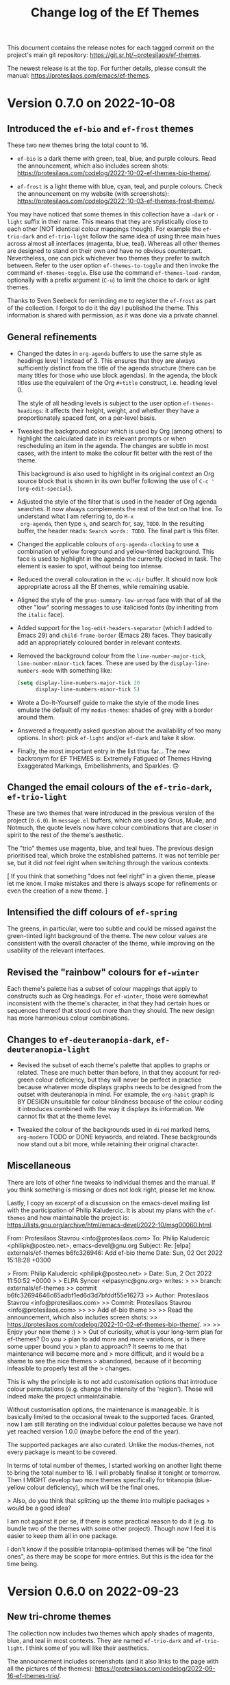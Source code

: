 #+title: Change log of the Ef Themes
#+author: Protesilaos Stavrou
#+email: info@protesilaos.com
#+options: ':nil toc:nil num:nil author:nil email:nil

This document contains the release notes for each tagged commit on the
project's main git repository: <https://git.sr.ht/~protesilaos/ef-themes>.

The newest release is at the top.  For further details, please consult
the manual: <https://protesilaos.com/emacs/ef-themes>.

* Version 0.7.0 on 2022-10-08
:PROPERTIES:
:CUSTOM_ID: h:447f35cd-f741-43e7-b4f3-100d95df9013
:END:

** Introduced the ~ef-bio~ and ~ef-frost~ themes
:PROPERTIES:
:CUSTOM_ID: h:b2731515-50d0-4502-8d63-1c99a3474bfc
:END:

These two new themes bring the total count to 16.

+ ~ef-bio~ is a dark theme with green, teal, blue, and purple colours.
  Read the announcement, which also includes screen shots:
  <https://protesilaos.com/codelog/2022-10-02-ef-themes-bio-theme/>.

+ ~ef-frost~ is a light theme with blue, cyan, teal, and purple
  colours.  Check the announcement on my website (with screenshots):
  <https://protesilaos.com/codelog/2022-10-03-ef-themes-frost-theme/>.

You may have noticed that some themes in this collection have a
=-dark= or =-light= suffix in their name.  This means that they are
stylistically close to each other (NOT identical colour mappings
though).  For example the ~ef-trio-dark~ and ~ef-trio-light~ follow
the same idea of using three main hues across almost all interfaces
(magenta, blue, teal).  Whereas all other themes are designed to stand
on their own and have no obvious counterpart.  Nevertheless, one can
pick whichever two themes they prefer to switch between.  Refer to the
user option ~ef-themes-to-toggle~ and then invoke the command
~ef-themes-toggle~.  Else use the command ~ef-themes-load-random~,
optionally with a prefix argument (=C-u=) to limit the choice to dark
or light themes.

Thanks to Sven Seebeck for reminding me to register the ~ef-frost~ as
part of the collection.  I forgot to do it the day I published the
theme.  This information is shared with permission, as it was done via
a private channel.

** General refinements
:PROPERTIES:
:CUSTOM_ID: h:2093bc64-1d42-472a-86ba-1de71a5316f2
:END:

+ Changed the dates in ~org-agenda~ buffers to use the same style as
  headings level 1 instead of 3.  This ensures that they are always
  sufficiently distinct from the title of the agenda structure (there
  can be many titles for those who use block agendas).  In the agenda,
  the block titles use the equivalent of the Org =#+title= construct,
  i.e. heading level 0.

  The style of all heading levels is subject to the user option
  ~ef-themes-headings~: it affects their height, weight, and whether
  they have a proportionately spaced font, on a per-level basis.

+ Tweaked the background colour which is used by Org (among others) to
  highlight the calculated date in its relevant prompts or when
  rescheduling an item in the agenda.  The changes are subtle in most
  cases, with the intent to make the colour fit better with the rest
  of the theme.

  This background is also used to highlight in its original context an
  Org source block that is shown in its own buffer following the use
  of =C-c '= (~org-edit-special~).

+ Adjusted the style of the filter that is used in the header of Org
  agenda searches.  It now always complements the rest of the text on
  that line.  To understand what I am referring to, do =M-x
  org-agenda=, then type =s=, and search for, say, =TODO=.  In the
  resulting buffer, the header reads: =Search words: TODO=.  The final
  part is this filter.

+ Changed the applicable colours of ~org-agenda-clocking~ to use a
  combination of yellow foreground and yellow-tinted background.  This
  face is used to highlight in the agenda the currently clocked in
  task.  The element is easier to spot, without being too intense.

+ Reduced the overall colouration in the ~vc-dir~ buffer.  It should
  now look appropriate across all the Ef themes, while remaining
  usable.

+ Aligned the style of the ~gnus-summary-low-unread~ face with that of
  all the other "low" scoring messages to use italicised fonts (by
  inheriting from the ~italic~ face).

+ Added support for the ~log-edit-headers-separator~ (which I added to
  Emacs 29) and ~child-frame-border~ (Emacs 28) faces.  They basically
  add an appropriately coloured border in relevant contexts.

+ Removed the background colour from the ~line-number-major-tick~,
  ~line-number-minor-tick~ faces.  These are used by the
  ~display-line-numbers-mode~ with something like:
  
  #+begin_src emacs-lisp
  (setq display-line-numbers-major-tick 20
        display-line-numbers-minor-tick 5)
  #+end_src

+ Wrote a Do-It-Yourself guide to make the style of the mode lines
  emulate the default of my =modus-themes=: shades of grey with a
  border around them.

+ Answered a frequently asked question about the availability of too
  many options.  In short: pick ~ef-light~ and/or ~ef-dark~ and take
  it slow.

+ Finally, the most important entry in the list thus far...  The new
  backronym for EF THEMES is: Extremely Fatigued of Themes Having
  Exaggerated Markings, Embellishments, and Sparkles. 🙃

** Changed the email colours of the ~ef-trio-dark~, ~ef-trio-light~
:PROPERTIES:
:CUSTOM_ID: h:da03e5c1-b8b5-43f9-803e-210785d58bc8
:END:

These are two themes that were introduced in the previous version of
the project (=0.6.0=).  In =message.el= buffers, which are used by
Gnus, Mu4e, and Notmuch, the quote levels now have colour combinations
that are closer in spirit to the rest of the theme's aesthetic.

The "trio" themes use magenta, blue, and teal hues.  The previous
design prioritised teal, which broke the established patterns.  It was
not terrible per se, but it did not feel right when switching through
the various contexts.

[ If you think that something "does not feel right" in a given theme,
  please let me know.  I make mistakes and there is always scope for
  refinements or even the creation of a new theme. ]

** Intensified the diff colours of ~ef-spring~
:PROPERTIES:
:CUSTOM_ID: h:e7a19fde-0073-4f38-8650-d2658d8789d5
:END:

The greens, in particular, were too subtle and could be missed against
the green-tinted light background of the theme.  The new colour values
are consistent with the overall character of the theme, while
improving on the usability of the relevant interfaces.

** Revised the "rainbow" colours for ~ef-winter~
:PROPERTIES:
:CUSTOM_ID: h:5ae96878-8f85-429d-a092-0b09f929df66
:END:

Each theme's palette has a subset of colour mappings that apply to
constructs such as Org headings.  For ~ef-winter~, those were somewhat
inconsistent with the theme's character, in that they had certain hues
or sequences thereof that stood out more than they should.  The new
design has more harmonious colour combinations.

** Changes to ~ef-deuteranopia-dark~, ~ef-deuteranopia-light~
:PROPERTIES:
:CUSTOM_ID: h:21468fe2-2b80-43e1-9f83-7eb3ed41c690
:END:

+ Revised the subset of each theme's palette that applies to graphs or
  related.  These are much better than before, in that they account
  for red-green colour deficiency, but they will never be perfect in
  practice because whatever mode displays graphs needs to be designed
  from the outset with deuteranopia in mind.  For example, the
  ~org-habit~ graph is BY DESIGN unsuitable for colour blindness
  because of the colour coding it introduces combined with the way it
  displays its information. We cannot fix that at the theme level.

+ Tweaked the colour of the backgrounds used in ~dired~ marked items,
  ~org-modern~ TODO or DONE keywords, and related.  These backgrounds
  now stand out a bit more, while retaining their original character.

** Miscellaneous
:PROPERTIES:
:CUSTOM_ID: h:5c4fef35-f306-4f9d-95ec-6722d684b0fe
:END:

There are lots of other fine tweaks to individual themes and the
manual.  If you think something is missing or does not look right,
please let me know.

Lastly, I copy an excerpt of a discussion on the emacs-devel mailing
list with the participation of Philip Kaludercic.  It is about my
plans with the =ef-themes= and how maintainable the project is:
<https://lists.gnu.org/archive/html/emacs-devel/2022-10/msg00060.html>.

#+begin_example message
From: Protesilaos Stavrou <info@protesilaos.com>
To: Philip Kaludercic <philipk@posteo.net>, emacs-devel@gnu.org
Subject: Re: [elpa] externals/ef-themes b6fc326946: Add ef-bio theme
Date: Sun, 02 Oct 2022 15:18:28 +0300

> From: Philip Kaludercic <philipk@posteo.net>
> Date: Sun,  2 Oct 2022 11:50:52 +0000
>
> ELPA Syncer <elpasync@gnu.org> writes:
>
>> branch: externals/ef-themes
>> commit b6fc32694646c65adbf1ed6d3d7bfddf55e16273
>> Author: Protesilaos Stavrou <info@protesilaos.com>
>> Commit: Protesilaos Stavrou <info@protesilaos.com>
>>
>>     Add ef-bio theme
>>     
>>     Read the announcement, which also includes screen shots:
>>     <https://protesilaos.com/codelog/2022-10-02-ef-themes-bio-theme/>.
>>     
>>     Enjoy your new theme :)
>
> Out of curiosity, what is your long-term plan for ef-themes?  Do you
> plan to add more and more variations, or is there some upper bound you
> plan to approach?  It seems to me that maintenance will become more and
> more difficult, and it would be a shame to see the nice themes
> abandoned, because of it becoming infeasible to properly test all the
> changes.

This is why the principle is to not add customisation options that
introduce colour permutations (e.g. change the intensity of the
'region').  Those will indeed make the project unmaintainable.

Without customisation options, the maintenance is manageable.  It is
basically limited to the occasional tweak to the supported faces.
Granted, now I am still iterating on the individual colour palettes
because we have not yet reached version 1.0.0 (maybe before the end of
the year).

The supported packages are also curated.  Unlike the modus-themes, not
every package is meant to be covered.

In terms of total number of themes, I started working on another light
theme to bring the total number to 16.  I will probably finalise it
tonight or tomorrow.  Then I MIGHT develop two more themes specifically
for tritanopia (blue-yellow colour deficiency), which will be the final
ones.

> Also, do you think that splitting up the theme into multiple packages
> would be a good idea?

I am not against it per se, if there is some practical reason to do it
(e.g. to bundle two of the themes with some other project).  Though now
I feel it is easier to keep them all in one package.
#+end_example

I don't know if the possible tritanopia-optimised themes will be "the
final ones", as there may be scope for more entries.  But this is the
idea for the time being.
* Version 0.6.0 on 2022-09-23
:PROPERTIES:
:CUSTOM_ID: h:42f955b9-60a1-4a91-a050-913cb75c37c3
:END:

** New tri-chrome themes
:PROPERTIES:
:CUSTOM_ID: h:060dee0b-f18a-4ea4-84f0-8b30ae13ed12
:END:

The collection now includes two themes which apply shades of magenta,
blue, and teal in most contexts.  They are named ~ef-trio-dark~ and
~ef-trio-light~.  I think some of you will like their aesthetics.

The announcement includes screenshots (and it also links to the page
with all the pictures of the themes):
<https://protesilaos.com/codelog/2022-09-16-ef-themes-trio/>.

As part of the development, I initially forgot to register the "trio"
themes as part of the collection.  Thanks to Sven Seebeck for informing
me about it.  (This is shared with permission, as it was done via a
private channel.)

** Changes to faces or face groups
:PROPERTIES:
:CUSTOM_ID: h:91711f5b-b14c-4840-97fc-ca91b221a265
:END:

+ Removed the override for the ~org-modern-label~ face.  We used to
  affect its properties, which had the unintended effect of breaking the
  functionality of the user option ~org-modern-label-border~.  Users of
  the =org-modern= package may thus notice a difference in the effective
  typography that ~org-modern-mode~ produces.

  For the alignment of tables with timestamps (e.g. clocktables), it is
  recommended to set the user option ~org-modern-timestamp~ to nil.  The
  manual covers this information in the section titled "Tweak
  =org-modern= timestamps".

  Users who still need help with this are welcome to contact me in
  private or via the development channels of the Ef themes (mailing list
  or GitHub/GitLab mirrors).

  Thanks to Daniel Mendler (the =org-modern= developer) for explaining
  the technicalities and correcting errors I made in the previous
  version of that entry in the manual:
  <https://github.com/protesilaos/ef-themes/commit/79bb1436f2fd8ab07e850c247c5616490f619f52>.

+ Refined the backgrounds of regexp groupings.  Commands such as
  ~re-builder~ and ~isearch-forward-regexp~ apply distinct colours to
  matching regexp groups.  Those are now optimised to stand out more
  when seen side-by-side.

  Part of this work involved a thorough review of the applicable hues
  used by the ~ef-deuteranopia-dark~ and ~ef-deuteranopia-light~ (the
  two themes which are designed for users with red-green colour
  deficiency).  The announcement on my website shows screenshots,
  including those which simulate deuteranopia:
  <https://protesilaos.com/codelog/2022-09-18-ef-themes-deuteranopia-regexp/>.

+ Added support for ~display-fill-column-indicator-mode~.  Thanks to
  Daniel Mendler for informing me about it (this is shared with
  permission, as it was done via a private channel).

+ Covered two faces that are available on Emacs 29 (current development
  target) for Version Control: ~vc-git-log-edit-summary-max-warning~,
  and ~vc-git-log-edit-summary-target-warning~.

** Making use of ~ef-themes-select~ in init files
:PROPERTIES:
:CUSTOM_ID: h:2d404dd7-5064-4ead-96b9-db4e1fb4e914
:END:

The manual includes improved language on how to use the function
~ef-themes-select~ in user init files.  This is for users who need to
leverage the ~ef-themes-post-load-hook~ at startup (using that hook is
also explained in the manual).  Basically, one loads a theme in their
init file with something like:

#+begin_src emacs-lisp
;; like `load-theme' but also call `ef-themes-post-load-hook'
(ef-themes-select 'ef-summer)
#+end_src

** Miscellaneous refinements
:PROPERTIES:
:CUSTOM_ID: h:c295fd76-473f-4de9-bba8-babc2b97564e
:END:

+ Simplified how the variable ~ef-themes-collection~ gets its value.
  Thanks to Philip Kaludercic for suggesting the use of ~seq-union~ over
  at the emacs-devel mailing list:
  <https://lists.gnu.org/archive/html/emacs-devel/2022-09/msg01053.html>.

  I could not use ~seq-union~ because it introduces a dependency on
  Emacs 28, whereas we support Emacs 27.  I went with ~append~ instead.

+ Ensured that the background colour of matching delimiters in
  ~show-paren-mode~ is no longer red-tinted.  We thus avoid the
  potential problem of mistaking those highlights for errors of some
  sort.  This affects the themes ~ef-autumn, ~ef-light~, and ~ef-night~.

+ Recorded the colour distance and colour contrast between the base
  background values across all themes.  The data is incorporated in the
  file =contrast-ratios.org=, which is part of the Git repository and is
  basically intended for my own use as part of this project's
  development (though you are welcome to consult it).

** What you do not see but still need to know about
:PROPERTIES:
:CUSTOM_ID: h:444d811f-fff8-4bbd-8c0c-6da270de0a70
:END:

I worked on two major changes but refrained from implementing them in
this version.  Whether I will do so in the future remains to be
determined.  The first is an option to apply "intense" colouration to
the ~region~ face.  The second pertains to a review of the base
backgrounds across all dark themes in order to improve their contrast
relative to the main background.

The following sections delve into the specifics.  To cut the long story
short: changing colours is not trivial work.

*** Considerations for the "intense" region
:PROPERTIES:
:CUSTOM_ID: h:0e1981df-ae21-45b3-b254-ed01c9c5c183
:END:

The following patch is deceptively simple.  It defines some new colour
values, adds a tiny function, and a user option.  Why not add this to
the themes, then?  The reason is that colours are never that simple.
Any new value for the region must (i) work with ~hl-line-mode~, (ii)
respect the highlights of ~show-paren-mode~, (iii) complement or
otherwise not interfere with isearch and its lazy highlights or any
other search utility that can extend the active region highlight, (iv)
keep the cursor visible, and (v) remain thematically consistent with the
rest of the theme.  Running those checks for 14 themes is no mean feat
and there is always the chance that the new colours will still have a
negative effect in places that are not expected.  Furthermore, there is
no guarantee that the number of Ef themes will stay at 14 (I have some
more ideas, yes).

It is for such reasons that one of the principles of this project is to
NOT offer customisation options that influence colours.  They do not
scale and will make things unmaintainable.

#+begin_src diff
From 30506843a9692c6539de79d819b63f328dbb5638 Mon Sep 17 00:00:00 2001
Message-Id: <30506843a9692c6539de79d819b63f328dbb5638.1663662345.git.info@protesilaos.com>
From: Protesilaos Stavrou <info@protesilaos.com>
Date: Tue, 20 Sep 2022 11:25:15 +0300
Subject: [PATCH] Add user option for intense region

---
 ef-autumn-theme.el             |  1 +
 ef-dark-theme.el               |  1 +
 ef-day-theme.el                |  1 +
 ef-deuteranopia-dark-theme.el  |  1 +
 ef-deuteranopia-light-theme.el |  1 +
 ef-duo-dark-theme.el           |  1 +
 ef-duo-light-theme.el          |  1 +
 ef-light-theme.el              |  1 +
 ef-night-theme.el              |  1 +
 ef-spring-theme.el             |  1 +
 ef-summer-theme.el             |  1 +
 ef-themes.el                   | 20 +++++++++++++++++++-
 ef-trio-dark-theme.el          |  1 +
 ef-trio-light-theme.el         |  1 +
 ef-winter-theme.el             |  1 +
 15 files changed, 33 insertions(+), 1 deletion(-)

diff --git a/ef-autumn-theme.el b/ef-autumn-theme.el
index e4b6e02..cd18137 100644
--- a/ef-autumn-theme.el
+++ b/ef-autumn-theme.el
@@ -127,6 +127,7 @@ (eval-and-compile
       (bg-hover-alt  "#6f345a")
       (bg-hl-line    "#302a3a")
       (bg-region     "#3f1020")
+      (bg-region-intense "#3f5030")
       (bg-paren      "#7f2d40")
       (bg-err        "#361400") ; check with err
       (bg-warning    "#332800") ; check with warning
diff --git a/ef-dark-theme.el b/ef-dark-theme.el
index 2377178..3ff49aa 100644
--- a/ef-dark-theme.el
+++ b/ef-dark-theme.el
@@ -127,6 +127,7 @@ (eval-and-compile
       (bg-hover-alt  "#551f5a")
       (bg-hl-line    "#002435")
       (bg-region     "#25164a")
+      (bg-region-intense "#4f3f3f")
       (bg-paren      "#20577a")
       (bg-err        "#330d09") ; check with err
       (bg-warning    "#332600") ; check with warning
diff --git a/ef-day-theme.el b/ef-day-theme.el
index c27fd63..7faecb9 100644
--- a/ef-day-theme.el
+++ b/ef-day-theme.el
@@ -127,6 +127,7 @@ (eval-and-compile
       (bg-hover-alt  "#febcaf")
       (bg-hl-line    "#f9e2b2")
       (bg-region     "#f0d2df")
+      (bg-region-intense "#d2aaaf")
       (bg-paren      "#8fcfdf")
       (bg-err        "#ffddee") ; check with err
       (bg-warning    "#ffe0aa") ; check with warning
diff --git a/ef-deuteranopia-dark-theme.el b/ef-deuteranopia-dark-theme.el
index 084b11c..816019a 100644
--- a/ef-deuteranopia-dark-theme.el
+++ b/ef-deuteranopia-dark-theme.el
@@ -130,6 +130,7 @@ (eval-and-compile
       (bg-hover-alt  "#003a7f")
       (bg-hl-line    "#2e2e1b")
       (bg-region     "#202d3f")
+      (bg-region-intense "#50557f")
       (bg-paren      "#0f4f9a")
       (bg-err        "#232d09") ; check with err
       (bg-warning    "#332600") ; check with warning
diff --git a/ef-deuteranopia-light-theme.el b/ef-deuteranopia-light-theme.el
index 06d091a..fac544f 100644
--- a/ef-deuteranopia-light-theme.el
+++ b/ef-deuteranopia-light-theme.el
@@ -130,6 +130,7 @@ (eval-and-compile
       (bg-hover-alt  "#afafff")
       (bg-hl-line    "#f3e0d5")
       (bg-region     "#dadadf")
+      (bg-region-intense "#bbaacf")
       (bg-paren      "#8fc0cf")
       (bg-err        "#f0e0aa") ; check with err
       (bg-warning    "#ffe0aa") ; check with warning
diff --git a/ef-duo-dark-theme.el b/ef-duo-dark-theme.el
index bbb25be..148c668 100644
--- a/ef-duo-dark-theme.el
+++ b/ef-duo-dark-theme.el
@@ -130,6 +130,7 @@ (eval-and-compile
       (bg-hover-alt  "#265f4a")
       (bg-hl-line    "#301a4f")
       (bg-region     "#042a50")
+      (bg-region-intense "#4f423f")
       (bg-paren      "#2f608e")
       (bg-err        "#330d09") ; check with err
       (bg-warning    "#332600") ; check with warning
diff --git a/ef-duo-light-theme.el b/ef-duo-light-theme.el
index 423f803..ceaba92 100644
--- a/ef-duo-light-theme.el
+++ b/ef-duo-light-theme.el
@@ -131,6 +131,7 @@ (eval-and-compile
       (bg-hover-alt  "#aaeccf")
       (bg-hl-line    "#f9e8c0")
       (bg-region     "#caeafa")
+      (bg-region-intense "#d0a99f")
       (bg-paren      "#afbfef")
       (bg-err        "#ffdfe6") ; check with err
       (bg-warning    "#ffe5ba") ; check with warning
diff --git a/ef-light-theme.el b/ef-light-theme.el
index 8cf425a..8389dba 100644
--- a/ef-light-theme.el
+++ b/ef-light-theme.el
@@ -127,6 +127,7 @@ (eval-and-compile
       (bg-hover-alt  "#b4cfff")
       (bg-hl-line    "#e4efd8")
       (bg-region     "#bfefff")
+      (bg-region-intense "#c0c0ef")
       (bg-paren      "#efa09f")
       (bg-err        "#ffd5ea") ; check with err
       (bg-warning    "#ffeabb") ; check with warning
diff --git a/ef-night-theme.el b/ef-night-theme.el
index f54689c..f17330c 100644
--- a/ef-night-theme.el
+++ b/ef-night-theme.el
@@ -127,6 +127,7 @@ (eval-and-compile
       (bg-hover-alt  "#664f4a")
       (bg-hl-line    "#002255")
       (bg-region     "#222f40")
+      (bg-region-intense "#2f4b4f")
       (bg-paren      "#703350")
       (bg-err        "#331419") ; check with err
       (bg-warning    "#332613") ; check with warning
diff --git a/ef-spring-theme.el b/ef-spring-theme.el
index 63927a2..3c77ebc 100644
--- a/ef-spring-theme.el
+++ b/ef-spring-theme.el
@@ -127,6 +127,7 @@ (eval-and-compile
       (bg-hover-alt  "#feb5ff")
       (bg-hl-line    "#f9e0e5")
       (bg-region     "#d0e6ff")
+      (bg-region-intense "#cabaef")
       (bg-paren      "#7fddd0")
       (bg-err        "#ffe8e0") ; check with err
       (bg-warning    "#ffecba") ; check with warning
diff --git a/ef-summer-theme.el b/ef-summer-theme.el
index f8d6a7a..664046d 100644
--- a/ef-summer-theme.el
+++ b/ef-summer-theme.el
@@ -127,6 +127,7 @@ (eval-and-compile
       (bg-hover-alt  "#aaeccf")
       (bg-hl-line    "#ffd6e5")
       (bg-region     "#eecfff")
+      (bg-region-intense "#e0b29f")
       (bg-paren      "#9fc0ef")
       (bg-err        "#ffd0e6") ; check with err
       (bg-warning    "#ffe5ba") ; check with warning
diff --git a/ef-themes.el b/ef-themes.el
index 53ae1c6..8eb90dc 100644
--- a/ef-themes.el
+++ b/ef-themes.el
@@ -230,6 +230,18 @@ (defcustom ef-themes-variable-pitch-ui nil
   :type 'boolean
   :link '(info-link "(ef-themes) UI typeface"))

+(defcustom ef-themes-intense-region nil
+  "When non-nil, make the `region' more intense.
+Increase the overall coloration of the `region' background and
+make it override any foreground colors within its boundaries.
+
+If nil (the default), use a more subtle background for the region
+and refrain from overriding foregrounds."
+  :group 'ef-themes
+  :package-version '(ef-themes . "0.6.0")
+  :type 'boolean
+  :link '(info-link "(ef-themes) Intense region"))
+
 ;;; Helpers for user options

 (defun ef-themes--fixed-pitch ()
@@ -242,6 +254,12 @@ (defun ef-themes--variable-pitch-ui ()
   (when ef-themes-variable-pitch-ui
     (list :inherit 'variable-pitch)))

+(defun ef-themes--region (bg bg-intense fg-intense)
+  "Conditional application of `ef-themes-intense-region'."
+  (if ef-themes-intense-region
+      (list :background bg-intense :foreground fg-intense)
+    (list :background bg)))
+
 (defun ef-themes--key-cdr (key alist)
   "Get cdr of KEY in ALIST."
   (cdr (assoc key alist)))
@@ -535,7 +553,7 @@ ;;;;; absolute essentials
     `(cursor ((,c :background ,cursor)))
     `(default ((,c :background ,bg-main :foreground ,fg-main)))
     `(italic ((,c :slant italic)))
-    `(region ((,c :background ,bg-region)))
+    `(region ((,c ,@(ef-themes--region bg-region bg-region-intense fg-intense))))
     `(vertical-border ((,c :foreground ,border)))
 ;;;;; all other basic faces
     `(button ((,c :foreground ,link :underline ,border)))
diff --git a/ef-trio-dark-theme.el b/ef-trio-dark-theme.el
index 0a1b5f4..76df54e 100644
--- a/ef-trio-dark-theme.el
+++ b/ef-trio-dark-theme.el
@@ -127,6 +127,7 @@ (eval-and-compile
       (bg-hover-alt  "#551f5a")
       (bg-hl-line    "#34223f")
       (bg-region     "#16304f")
+      (bg-region-intense "#514438")
       (bg-paren      "#2f605e")
       (bg-err        "#300f06") ; check with err
       (bg-warning    "#332910") ; check with warning
diff --git a/ef-trio-light-theme.el b/ef-trio-light-theme.el
index 015188d..37fb6ae 100644
--- a/ef-trio-light-theme.el
+++ b/ef-trio-light-theme.el
@@ -127,6 +127,7 @@ (eval-and-compile
       (bg-hover-alt  "#b4cfff")
       (bg-hl-line    "#cfe6ff")
       (bg-region     "#eed0ff")
+      (bg-region-intense "#d2b6ff")
       (bg-paren      "#dfadaf")
       (bg-err        "#ffdfe6") ; check with err
       (bg-warning    "#ffe5bf") ; check with warning
diff --git a/ef-winter-theme.el b/ef-winter-theme.el
index e552471..b68275b 100644
--- a/ef-winter-theme.el
+++ b/ef-winter-theme.el
@@ -127,6 +127,7 @@ (eval-and-compile
       (bg-hover-alt  "#600f5a")
       (bg-hl-line    "#003045")
       (bg-region     "#342464")
+      (bg-region-intense "#54363f")
       (bg-paren      "#2f608e")
       (bg-err        "#330d06") ; check with err
       (bg-warning    "#332610") ; check with warning
--
2.37.3
#+end_src

*** Revising the dark backgrounds
:PROPERTIES:
:CUSTOM_ID: h:379f696f-3a8a-4454-974f-686a483b65f2
:END:

As with the "intense" region, any change to the base backgrounds has
far-reaching implications.  The following patch is, again, a matter of
making small tweaks to colours values whose effect is far greater than
what meets the eye.  I mean, what can possibly go wrong by changing the
colour =#1a1a1a= to =#232323=, right?  This marginal adjustment
requires, among others, that we also adjust (i) the foregrounds in
header lines, (ii) the background colours of added and removed lines in
Magit focused diff hunks as well as the backgrounds of word-wise, aka
"refined", diff highlights, (iii) the foregrounds of inactive mode
lines, (iv) the legibility of inactive tabs in ~tab-bar-mode~,
~tab-line-mode~, (v) the legibility of elements such as the
=#+begin_src= line in Org buffers, and probably many others.  A change
to one background necessarily needs a change to all others.

This topic is discussed with Alan Schmitt who has one monitor that does
not reproduce black properly:
<https://lists.sr.ht/~protesilaos/ef-themes/%3C87leqe2tji.fsf%40m4x.org%3E>.

My suggestion is to calibrate hardware, if possible, such as by relying
on those resources:

1. <http://www.lagom.nl/lcd-test/black.php>
2. <http://www.lagom.nl/lcd-test/white.php>

[ Yes, I once did spend 8 hours calibrating my monitor.  It was crazy. ]

#+begin_src diff
From 35f3ee6b9c5a8f15615be1ef75e58c8b27e3b633 Mon Sep 17 00:00:00 2001
Message-Id: <35f3ee6b9c5a8f15615be1ef75e58c8b27e3b633.1663904476.git.info@protesilaos.com>
From: Protesilaos Stavrou <info@protesilaos.com>
Date: Fri, 23 Sep 2022 06:07:12 +0300
Subject: [PATCH] Revise base backgrounds in all dark themes (DRAFT)

---
 contrast-ratios.org           | 420 +++++++++++++++++-----------------
 ef-autumn-theme.el            |   8 +-
 ef-dark-theme.el              |   8 +-
 ef-deuteranopia-dark-theme.el |   8 +-
 ef-duo-dark-theme.el          |   8 +-
 ef-night-theme.el             |   8 +-
 ef-trio-dark-theme.el         |   8 +-
 ef-winter-theme.el            |   8 +-
 8 files changed, 238 insertions(+), 238 deletions(-)

diff --git a/contrast-ratios.org b/contrast-ratios.org
index 0860495..bef9817 100644
--- a/contrast-ratios.org
+++ b/contrast-ratios.org
@@ -47,35 +47,35 @@ ** Base colours
 :CUSTOM_ID: h:85f29c2d-ae5c-4bb8-94bf-ac43543c8539
 :END:

-| Name           |         | #0f0e06 | #1f1b19 | #36322f | #14130a |
+| Name           |         | #0f0e06 | #262422 | #342e2a | #17150f |
 |----------------+---------+---------+---------+---------+---------|
-| fg-main        | #cfbcba |   10.64 |    9.40 |    6.99 |   10.25 |
-| fg-dim         | #887c8a |    4.88 |    4.31 |    3.20 |    4.70 |
-| fg-alt         | #70a89f |    7.18 |    6.34 |    4.71 |    6.91 |
-| red            | #ef656a |    6.21 |    5.48 |    4.07 |    5.98 |
-| red-warmer     | #f26f25 |    6.52 |    5.76 |    4.28 |    6.28 |
-| red-cooler     | #f07f7f |    7.41 |    6.55 |    4.86 |    7.14 |
-| red-faint      | #d08f72 |    7.23 |    6.39 |    4.75 |    6.97 |
-| green          | #2fa526 |    6.02 |    5.31 |    3.95 |    5.79 |
-| green-warmer   | #64aa0f |    6.72 |    5.94 |    4.41 |    6.47 |
-| green-cooler   | #00b066 |    6.82 |    6.02 |    4.47 |    6.57 |
-| green-faint    | #5f9f6f |    6.15 |    5.43 |    4.04 |    5.92 |
-| yellow         | #c48702 |    6.28 |    5.54 |    4.12 |    6.04 |
-| yellow-warmer  | #d0730f |    5.66 |    5.00 |    3.71 |    5.45 |
-| yellow-cooler  | #df8f6f |    7.64 |    6.75 |    5.02 |    7.36 |
-| yellow-faint   | #cf9f7f |    8.21 |    7.26 |    5.39 |    7.91 |
-| blue           | #379cf6 |    6.68 |    5.90 |    4.38 |    6.43 |
-| blue-warmer    | #6a88ff |    6.06 |    5.35 |    3.98 |    5.84 |
-| blue-cooler    | #029fff |    6.82 |    6.03 |    4.48 |    6.57 |
-| blue-faint     | #6a84af |    5.10 |    4.50 |    3.34 |    4.91 |
-| magenta        | #d570af |    6.23 |    5.50 |    4.09 |    6.00 |
-| magenta-warmer | #e580ea |    7.93 |    7.00 |    5.20 |    7.64 |
-| magenta-cooler | #af8aff |    7.28 |    6.43 |    4.78 |    7.01 |
-| magenta-faint  | #c590af |    7.35 |    6.49 |    4.83 |    7.08 |
-| cyan           | #4fb0cf |    7.78 |    6.87 |    5.10 |    7.49 |
-| cyan-warmer    | #6fafff |    8.52 |    7.53 |    5.59 |    8.21 |
-| cyan-cooler    | #3dbbb0 |    8.23 |    7.27 |    5.40 |    7.92 |
-| cyan-faint     | #82a0af |    7.00 |    6.18 |    4.59 |    6.74 |
+| fg-main        | #cfbcba |   10.64 |    8.51 |    7.36 |   10.04 |
+| fg-dim         | #887c8a |    4.88 |    3.90 |    3.37 |    4.60 |
+| fg-alt         | #70a89f |    7.18 |    5.74 |    4.96 |    6.77 |
+| red            | #ef656a |    6.21 |    4.96 |    4.29 |    5.86 |
+| red-warmer     | #f26f25 |    6.52 |    5.21 |    4.51 |    6.15 |
+| red-cooler     | #f07f7f |    7.41 |    5.93 |    5.12 |    6.99 |
+| red-faint      | #d08f72 |    7.23 |    5.78 |    5.00 |    6.83 |
+| green          | #2fa526 |    6.02 |    4.81 |    4.16 |    5.68 |
+| green-warmer   | #64aa0f |    6.72 |    5.38 |    4.65 |    6.34 |
+| green-cooler   | #00b066 |    6.82 |    5.45 |    4.71 |    6.43 |
+| green-faint    | #5f9f6f |    6.15 |    4.92 |    4.25 |    5.80 |
+| yellow         | #c48702 |    6.28 |    5.02 |    4.34 |    5.92 |
+| yellow-warmer  | #d0730f |    5.66 |    4.52 |    3.91 |    5.34 |
+| yellow-cooler  | #df8f6f |    7.64 |    6.11 |    5.28 |    7.21 |
+| yellow-faint   | #cf9f7f |    8.21 |    6.57 |    5.68 |    7.75 |
+| blue           | #379cf6 |    6.68 |    5.34 |    4.62 |    6.30 |
+| blue-warmer    | #6a88ff |    6.06 |    4.84 |    4.19 |    5.72 |
+| blue-cooler    | #029fff |    6.82 |    5.45 |    4.72 |    6.44 |
+| blue-faint     | #6a84af |    5.10 |    4.07 |    3.52 |    4.81 |
+| magenta        | #d570af |    6.23 |    4.98 |    4.31 |    5.88 |
+| magenta-warmer | #e580ea |    7.93 |    6.34 |    5.48 |    7.48 |
+| magenta-cooler | #af8aff |    7.28 |    5.82 |    5.03 |    6.87 |
+| magenta-faint  | #c590af |    7.35 |    5.88 |    5.08 |    6.94 |
+| cyan           | #4fb0cf |    7.78 |    6.22 |    5.38 |    7.34 |
+| cyan-warmer    | #6fafff |    8.52 |    6.81 |    5.89 |    8.04 |
+| cyan-cooler    | #3dbbb0 |    8.23 |    6.58 |    5.69 |    7.76 |
+| cyan-faint     | #82a0af |    7.00 |    5.59 |    4.84 |    6.60 |
 #+TBLFM: $3='(Λ $2 @1$3);%.2f :: $4='(Λ $2 @1$4);%.2f :: $5='(Λ $2 @1$5);%.2f :: $6='(Λ $2 @1$6);%.2f

 ** Special colours against the modeline
@@ -95,8 +95,8 @@ ** Distance and contrast between main backgrounds
 # bg-main / bg-dim, bg-main / bg-alt
 | #0f0e06 | distance | contrast |
 |---------+----------+----------|
-| #1f1b19 |     2279 |     1.13 |
-| #36322f |    13351 |     1.52 |
+| #262422 |     5361 |     1.25 |
+| #342e2a |    10815 |     1.45 |
 #+TBLFM: $2='(Δ $1 @1$1) :: $3='(Λ $1 @1$1);%.2f

 * ef-dark
@@ -109,35 +109,35 @@ ** Base colours
 :CUSTOM_ID: h:bdc5d5b7-4d1a-4e3d-8333-01a96164f4d8
 :END:

-| Name           |         | #000000 | #1a1a1a | #2b2b2b | #0c0c0c |
+| Name           |         | #000000 | #232323 | #2e2e2e | #101010 |
 |----------------+---------+---------+---------+---------+---------|
-| fg-main        | #d0d0d0 |   13.62 |   11.28 |    9.18 |   12.68 |
-| fg-dim         | #807f9f |    5.45 |    4.52 |    3.68 |    5.08 |
-| fg-alt         | #89afef |    9.44 |    7.83 |    6.37 |    8.80 |
-| red            | #ef6560 |    6.70 |    5.55 |    4.52 |    6.24 |
-| red-warmer     | #f47360 |    7.47 |    6.19 |    5.04 |    6.96 |
-| red-cooler     | #ff5a7a |    7.00 |    5.80 |    4.72 |    6.52 |
-| red-faint      | #d56f72 |    6.35 |    5.26 |    4.28 |    5.91 |
-| green          | #0faa26 |    6.80 |    5.63 |    4.58 |    6.33 |
-| green-warmer   | #6aad0f |    7.60 |    6.30 |    5.12 |    7.08 |
-| green-cooler   | #00a692 |    6.87 |    5.69 |    4.63 |    6.40 |
-| green-faint    | #61a06c |    6.75 |    5.60 |    4.55 |    6.29 |
-| yellow         | #c48032 |    6.48 |    5.37 |    4.37 |    6.04 |
-| yellow-warmer  | #d1843f |    7.08 |    5.87 |    4.78 |    6.60 |
-| yellow-cooler  | #df8f5a |    8.21 |    6.81 |    5.54 |    7.65 |
-| yellow-faint   | #cf9f8f |    9.01 |    7.47 |    6.07 |    8.39 |
-| blue           | #3f95f6 |    6.84 |    5.67 |    4.61 |    6.37 |
-| blue-warmer    | #6a9fff |    8.02 |    6.64 |    5.40 |    7.47 |
-| blue-cooler    | #029fff |    7.41 |    6.14 |    4.99 |    6.90 |
-| blue-faint     | #7a94df |    7.13 |    5.91 |    4.81 |    6.64 |
-| magenta        | #d369af |    6.41 |    5.31 |    4.32 |    5.97 |
-| magenta-warmer | #e580ea |    8.61 |    7.13 |    5.80 |    8.02 |
-| magenta-cooler | #af85ff |    7.62 |    6.32 |    5.14 |    7.10 |
-| magenta-faint  | #c57faf |    7.03 |    5.83 |    4.74 |    6.55 |
-| cyan           | #4fbaef |    9.60 |    7.96 |    6.47 |    8.94 |
-| cyan-warmer    | #6fafff |    9.25 |    7.67 |    6.24 |    8.62 |
-| cyan-cooler    | #1dbfcf |    9.41 |    7.80 |    6.34 |    8.76 |
-| cyan-faint     | #8aa0df |    8.17 |    6.77 |    5.51 |    7.61 |
+| fg-main        | #d0d0d0 |   13.62 |   10.19 |    8.80 |   12.34 |
+| fg-dim         | #807f9f |    5.45 |    4.08 |    3.53 |    4.94 |
+| fg-alt         | #89afef |    9.44 |    7.07 |    6.11 |    8.56 |
+| red            | #ef6560 |    6.70 |    5.01 |    4.33 |    6.07 |
+| red-warmer     | #f47360 |    7.47 |    5.59 |    4.83 |    6.77 |
+| red-cooler     | #ff5a7a |    7.00 |    5.24 |    4.52 |    6.34 |
+| red-faint      | #d56f72 |    6.35 |    4.75 |    4.10 |    5.75 |
+| green          | #0faa26 |    6.80 |    5.09 |    4.40 |    6.16 |
+| green-warmer   | #6aad0f |    7.60 |    5.69 |    4.91 |    6.88 |
+| green-cooler   | #00a692 |    6.87 |    5.14 |    4.44 |    6.22 |
+| green-faint    | #61a06c |    6.75 |    5.05 |    4.37 |    6.12 |
+| yellow         | #c48032 |    6.48 |    4.85 |    4.19 |    5.87 |
+| yellow-warmer  | #d1843f |    7.08 |    5.30 |    4.58 |    6.42 |
+| yellow-cooler  | #df8f5a |    8.21 |    6.15 |    5.31 |    7.44 |
+| yellow-faint   | #cf9f8f |    9.01 |    6.74 |    5.83 |    8.16 |
+| blue           | #3f95f6 |    6.84 |    5.12 |    4.42 |    6.20 |
+| blue-warmer    | #6a9fff |    8.02 |    6.00 |    5.18 |    7.26 |
+| blue-cooler    | #029fff |    7.41 |    5.54 |    4.79 |    6.71 |
+| blue-faint     | #7a94df |    7.13 |    5.34 |    4.61 |    6.46 |
+| magenta        | #d369af |    6.41 |    4.80 |    4.14 |    5.81 |
+| magenta-warmer | #e580ea |    8.61 |    6.44 |    5.57 |    7.80 |
+| magenta-cooler | #af85ff |    7.62 |    5.70 |    4.93 |    6.91 |
+| magenta-faint  | #c57faf |    7.03 |    5.26 |    4.55 |    6.37 |
+| cyan           | #4fbaef |    9.60 |    7.19 |    6.21 |    8.70 |
+| cyan-warmer    | #6fafff |    9.25 |    6.92 |    5.98 |    8.38 |
+| cyan-cooler    | #1dbfcf |    9.41 |    7.04 |    6.08 |    8.52 |
+| cyan-faint     | #8aa0df |    8.17 |    6.12 |    5.29 |    7.41 |
 #+TBLFM: $3='(Λ $2 @1$3);%.2f :: $4='(Λ $2 @1$4);%.2f :: $5='(Λ $2 @1$5);%.2f :: $6='(Λ $2 @1$6);%.2f

 ** Special colours against the modeline
@@ -157,8 +157,8 @@ ** Distance and contrast between main backgrounds
 # bg-main / bg-dim, bg-main / bg-alt
 | #000000 | distance | contrast |
 |---------+----------+----------|
-| #1a1a1a |     6131 |     1.21 |
-| #2b2b2b |    16771 |     1.48 |
+| #232323 |    11111 |     1.34 |
+| #2e2e2e |    19193 |     1.55 |
 #+TBLFM: $2='(Δ $1 @1$1) :: $3='(Λ $1 @1$1);%.2f

 * ef-day
@@ -237,35 +237,35 @@ ** Base colours
 yellows.  We just define the entire palette to make it work with the
 overall design of the project.

-| Name           |         | #000a1f | #0f1c2d | #19263a | #071225 |
+| Name           |         | #000a1f | #1a2332 | #2c2c3f | #101625 |
 |----------------+---------+---------+---------+---------+---------|
-| fg-main        | #ddddee |   14.72 |   12.78 |   11.34 |   13.95 |
-| fg-dim         | #7f8797 |    5.47 |    4.75 |    4.21 |    5.18 |
-| fg-alt         | #90afef |    9.00 |    7.81 |    6.93 |    8.52 |
-| red            | #cf8560 |    6.75 |    5.86 |    5.20 |    6.40 |
-| red-warmer     | #e47360 |    6.51 |    5.65 |    5.02 |    6.17 |
-| red-cooler     | #cf7a7a |    6.32 |    5.49 |    4.87 |    5.99 |
-| red-faint      | #b57f82 |    5.95 |    5.16 |    4.58 |    5.63 |
-| green          | #3faa26 |    6.57 |    5.71 |    5.07 |    6.23 |
-| green-warmer   | #7aad0f |    7.35 |    6.38 |    5.66 |    6.96 |
-| green-cooler   | #3fa672 |    6.50 |    5.64 |    5.01 |    6.16 |
-| green-faint    | #61a06c |    6.35 |    5.52 |    4.89 |    6.02 |
-| yellow         | #aa9f32 |    7.26 |    6.30 |    5.59 |    6.87 |
-| yellow-warmer  | #cfaf00 |    9.20 |    7.99 |    7.09 |    8.72 |
-| yellow-cooler  | #bfaf7a |    9.06 |    7.86 |    6.98 |    8.58 |
-| yellow-faint   | #af9a6a |    7.20 |    6.25 |    5.55 |    6.82 |
-| blue           | #3f90f0 |    6.07 |    5.28 |    4.68 |    5.76 |
-| blue-warmer    | #6a9fff |    7.54 |    6.55 |    5.81 |    7.14 |
-| blue-cooler    | #009fff |    6.96 |    6.05 |    5.37 |    6.60 |
-| blue-faint     | #7a94df |    6.71 |    5.82 |    5.17 |    6.35 |
-| magenta        | #b379bf |    6.02 |    5.23 |    4.64 |    5.71 |
-| magenta-warmer | #af80ea |    6.68 |    5.80 |    5.15 |    6.33 |
-| magenta-cooler | #9f95ff |    7.73 |    6.71 |    5.96 |    7.32 |
-| magenta-faint  | #c59fcf |    8.69 |    7.54 |    6.69 |    8.23 |
-| cyan           | #5faaef |    7.98 |    6.93 |    6.15 |    7.56 |
-| cyan-warmer    | #7fafff |    8.91 |    7.74 |    6.87 |    8.45 |
-| cyan-cooler    | #0db0ff |    8.16 |    7.08 |    6.28 |    7.73 |
-| cyan-faint     | #8aa0df |    7.69 |    6.68 |    5.92 |    7.28 |
+| fg-main        | #ddddee |   14.72 |   11.76 |   10.17 |   13.45 |
+| fg-dim         | #7f8797 |    5.47 |    4.37 |    3.78 |    5.00 |
+| fg-alt         | #90afef |    9.00 |    7.19 |    6.21 |    8.22 |
+| red            | #cf8560 |    6.75 |    5.39 |    4.66 |    6.17 |
+| red-warmer     | #e47360 |    6.51 |    5.20 |    4.50 |    5.95 |
+| red-cooler     | #cf7a7a |    6.32 |    5.05 |    4.36 |    5.77 |
+| red-faint      | #b57f82 |    5.95 |    4.75 |    4.11 |    5.43 |
+| green          | #3faa26 |    6.57 |    5.25 |    4.54 |    6.01 |
+| green-warmer   | #7aad0f |    7.35 |    5.87 |    5.08 |    6.71 |
+| green-cooler   | #3fa672 |    6.50 |    5.19 |    4.49 |    5.94 |
+| green-faint    | #61a06c |    6.35 |    5.08 |    4.39 |    5.80 |
+| yellow         | #aa9f32 |    7.26 |    5.80 |    5.01 |    6.63 |
+| yellow-warmer  | #cfaf00 |    9.20 |    7.36 |    6.36 |    8.41 |
+| yellow-cooler  | #bfaf7a |    9.06 |    7.24 |    6.26 |    8.28 |
+| yellow-faint   | #af9a6a |    7.20 |    5.75 |    4.97 |    6.58 |
+| blue           | #3f90f0 |    6.07 |    4.85 |    4.20 |    5.55 |
+| blue-warmer    | #6a9fff |    7.54 |    6.03 |    5.21 |    6.89 |
+| blue-cooler    | #009fff |    6.96 |    5.56 |    4.81 |    6.36 |
+| blue-faint     | #7a94df |    6.71 |    5.36 |    4.63 |    6.13 |
+| magenta        | #b379bf |    6.02 |    4.81 |    4.16 |    5.50 |
+| magenta-warmer | #af80ea |    6.68 |    5.34 |    4.61 |    6.10 |
+| magenta-cooler | #9f95ff |    7.73 |    6.18 |    5.34 |    7.06 |
+| magenta-faint  | #c59fcf |    8.69 |    6.94 |    6.00 |    7.94 |
+| cyan           | #5faaef |    7.98 |    6.38 |    5.51 |    7.29 |
+| cyan-warmer    | #7fafff |    8.91 |    7.12 |    6.16 |    8.15 |
+| cyan-cooler    | #0db0ff |    8.16 |    6.52 |    5.63 |    7.45 |
+| cyan-faint     | #8aa0df |    7.69 |    6.14 |    5.31 |    7.03 |
 #+TBLFM: $3='(Λ $2 @1$3);%.2f :: $4='(Λ $2 @1$4);%.2f :: $5='(Λ $2 @1$5);%.2f :: $6='(Λ $2 @1$6);%.2f

 ** Special colours against the modeline
@@ -285,8 +285,8 @@ ** Distance and contrast between main backgrounds
 # bg-main / bg-dim, bg-main / bg-alt
 | #000a1f | distance | contrast |
 |---------+----------+----------|
-| #0f1c2d |     2353 |     1.15 |
-| #19263a |     6619 |     1.30 |
+| #1a2332 |     4989 |     1.25 |
+| #2c2c3f |    11737 |     1.45 |
 #+TBLFM: $2='(Δ $1 @1$1) :: $3='(Λ $1 @1$1);%.2f

 * ef-deuteranopia-light
@@ -372,35 +372,35 @@ ** Base colours
 blue/cyan and yellow hues.  We just define the entire palette to make it
 work with the overall design of the project.

-| Name           |         | #070019 | #1c1926 | #262230 | #140e1c |
+| Name           |         | #070019 | #211c2b | #2c2836 | #181322 |
 |----------------+---------+---------+---------+---------+---------|
-| fg-main        | #d0d0d0 |   13.31 |   11.19 |   10.06 |   12.27 |
-| fg-dim         | #857f8f |    5.31 |    4.46 |    4.01 |    4.89 |
-| fg-alt         | #89afef |    9.23 |    7.76 |    6.97 |    8.51 |
-| red            | #ef656a |    6.59 |    5.54 |    4.98 |    6.08 |
-| red-warmer     | #f47360 |    7.30 |    6.14 |    5.52 |    6.73 |
-| red-cooler     | #ef798f |    7.63 |    6.41 |    5.76 |    7.03 |
-| red-faint      | #d08f72 |    7.68 |    6.46 |    5.80 |    7.08 |
-| green          | #1fa526 |    6.32 |    5.32 |    4.78 |    5.83 |
-| green-warmer   | #50a22f |    6.40 |    5.38 |    4.84 |    5.90 |
-| green-cooler   | #00b982 |    8.08 |    6.79 |    6.10 |    7.45 |
-| green-faint    | #61a06c |    6.60 |    5.55 |    4.99 |    6.09 |
-| yellow         | #c48702 |    6.66 |    5.60 |    5.03 |    6.14 |
-| yellow-warmer  | #d0730f |    6.00 |    5.05 |    4.54 |    5.54 |
-| yellow-cooler  | #df805f |    7.22 |    6.08 |    5.46 |    6.66 |
-| yellow-faint   | #9f8f6a |    6.46 |    5.44 |    4.88 |    5.96 |
-| blue           | #379cf6 |    7.09 |    5.96 |    5.35 |    6.53 |
-| blue-warmer    | #6f80ff |    6.07 |    5.10 |    4.58 |    5.60 |
-| blue-cooler    | #029fff |    7.24 |    6.09 |    5.47 |    6.68 |
-| blue-faint     | #8a9fdf |    7.92 |    6.66 |    5.99 |    7.31 |
-| magenta        | #d369af |    6.26 |    5.27 |    4.73 |    5.78 |
-| magenta-warmer | #e580ea |    8.41 |    7.08 |    6.36 |    7.76 |
-| magenta-cooler | #af85ff |    7.45 |    6.27 |    5.63 |    6.87 |
-| magenta-faint  | #c57faf |    6.87 |    5.78 |    5.19 |    6.34 |
-| cyan           | #5faaef |    8.29 |    6.97 |    6.27 |    7.65 |
-| cyan-warmer    | #7fafff |    9.26 |    7.79 |    7.00 |    8.54 |
-| cyan-cooler    | #0dafdf |    8.03 |    6.75 |    6.07 |    7.41 |
-| cyan-faint     | #8aa0df |    7.99 |    6.72 |    6.04 |    7.37 |
+| fg-main        | #d0d0d0 |   13.31 |   10.76 |    9.30 |   11.79 |
+| fg-dim         | #857f8f |    5.31 |    4.29 |    3.71 |    4.70 |
+| fg-alt         | #89afef |    9.23 |    7.46 |    6.45 |    8.17 |
+| red            | #ef656a |    6.59 |    5.33 |    4.60 |    5.83 |
+| red-warmer     | #f47360 |    7.30 |    5.90 |    5.10 |    6.47 |
+| red-cooler     | #ef798f |    7.63 |    6.16 |    5.33 |    6.75 |
+| red-faint      | #d08f72 |    7.68 |    6.21 |    5.37 |    6.80 |
+| green          | #1fa526 |    6.32 |    5.11 |    4.42 |    5.60 |
+| green-warmer   | #50a22f |    6.40 |    5.18 |    4.47 |    5.67 |
+| green-cooler   | #00b982 |    8.08 |    6.53 |    5.64 |    7.15 |
+| green-faint    | #61a06c |    6.60 |    5.34 |    4.61 |    5.85 |
+| yellow         | #c48702 |    6.66 |    5.38 |    4.65 |    5.90 |
+| yellow-warmer  | #d0730f |    6.00 |    4.85 |    4.20 |    5.32 |
+| yellow-cooler  | #df805f |    7.22 |    5.84 |    5.05 |    6.40 |
+| yellow-faint   | #9f8f6a |    6.46 |    5.22 |    4.52 |    5.72 |
+| blue           | #379cf6 |    7.09 |    5.73 |    4.95 |    6.28 |
+| blue-warmer    | #6f80ff |    6.07 |    4.90 |    4.24 |    5.37 |
+| blue-cooler    | #029fff |    7.24 |    5.85 |    5.06 |    6.41 |
+| blue-faint     | #8a9fdf |    7.92 |    6.40 |    5.54 |    7.02 |
+| magenta        | #d369af |    6.26 |    5.06 |    4.38 |    5.55 |
+| magenta-warmer | #e580ea |    8.41 |    6.80 |    5.88 |    7.45 |
+| magenta-cooler | #af85ff |    7.45 |    6.02 |    5.21 |    6.60 |
+| magenta-faint  | #c57faf |    6.87 |    5.55 |    4.80 |    6.09 |
+| cyan           | #5faaef |    8.29 |    6.70 |    5.79 |    7.34 |
+| cyan-warmer    | #7fafff |    9.26 |    7.49 |    6.47 |    8.21 |
+| cyan-cooler    | #0dafdf |    8.03 |    6.49 |    5.61 |    7.11 |
+| cyan-faint     | #8aa0df |    7.99 |    6.46 |    5.58 |    7.08 |
 #+TBLFM: $3='(Λ $2 @1$3);%.2f :: $4='(Λ $2 @1$4);%.2f :: $5='(Λ $2 @1$5);%.2f :: $6='(Λ $2 @1$6);%.2f

 ** Special colours against the modeline
@@ -420,8 +420,8 @@ ** Distance and contrast between main backgrounds
 # bg-main / bg-dim, bg-main / bg-alt
 | #070019 | distance | contrast |
 |---------+----------+----------|
-| #1c1926 |     3938 |     1.19 |
-| #262230 |     8235 |     1.32 |
+| #211c2b |     5530 |     1.24 |
+| #2c2836 |    11805 |     1.43 |
 #+TBLFM: $2='(Δ $1 @1$1) :: $3='(Λ $1 @1$1);%.2f

 * ef-duo-light
@@ -562,35 +562,35 @@ ** Base colours
 :CUSTOM_ID: h:2e0d0312-3984-48d8-9adc-1d132c1ab651
 :END:

-| Name           |         | #000e17 | #0f1b29 | #1a2a2f | #0f121f |
+| Name           |         | #000e17 | #18242f | #262e36 | #121522 |
 |----------------+---------+---------+---------+---------+---------|
-| fg-main        | #afbcbf |   10.02 |    8.91 |    7.60 |    9.56 |
-| fg-dim         | #70819f |    4.96 |    4.41 |    3.76 |    4.73 |
-| fg-alt         | #b0a0a0 |    7.80 |    6.93 |    5.92 |    7.44 |
-| red            | #ef656a |    6.27 |    5.57 |    4.76 |    5.98 |
-| red-warmer     | #f47360 |    6.95 |    6.18 |    5.27 |    6.63 |
-| red-cooler     | #ef798f |    7.26 |    6.45 |    5.51 |    6.92 |
-| red-faint      | #d56f72 |    5.90 |    5.25 |    4.48 |    5.63 |
-| green          | #1fa526 |    6.02 |    5.35 |    4.57 |    5.74 |
-| green-warmer   | #50a22f |    6.09 |    5.42 |    4.63 |    5.81 |
-| green-cooler   | #00b672 |    7.38 |    6.56 |    5.60 |    7.04 |
-| green-faint    | #61a06c |    6.28 |    5.59 |    4.77 |    5.99 |
-| yellow         | #c48502 |    6.23 |    5.54 |    4.73 |    5.95 |
-| yellow-warmer  | #e6832f |    7.12 |    6.33 |    5.40 |    6.79 |
-| yellow-cooler  | #df8f6f |    7.72 |    6.86 |    5.86 |    7.36 |
-| yellow-faint   | #cf9f7f |    8.30 |    7.38 |    6.30 |    7.92 |
-| blue           | #379cf6 |    6.74 |    6.00 |    5.12 |    6.43 |
-| blue-warmer    | #6a88ff |    6.12 |    5.44 |    4.65 |    5.84 |
-| blue-cooler    | #029fff |    6.89 |    6.13 |    5.23 |    6.57 |
-| blue-faint     | #7a94df |    6.63 |    5.90 |    5.03 |    6.33 |
-| magenta        | #d570af |    6.29 |    5.60 |    4.78 |    6.01 |
-| magenta-warmer | #e580ea |    8.01 |    7.12 |    6.08 |    7.64 |
-| magenta-cooler | #af8aff |    7.35 |    6.54 |    5.58 |    7.01 |
-| magenta-faint  | #c59faf |    8.33 |    7.40 |    6.32 |    7.95 |
-| cyan           | #4fb0cf |    7.85 |    6.98 |    5.96 |    7.49 |
-| cyan-warmer    | #6fafff |    8.60 |    7.65 |    6.53 |    8.21 |
-| cyan-cooler    | #3dc0b0 |    8.71 |    7.75 |    6.61 |    8.31 |
-| cyan-faint     | #92b4df |    9.13 |    8.12 |    6.93 |    8.71 |
+| fg-main        | #afbcbf |   10.02 |    8.08 |    7.05 |    9.31 |
+| fg-dim         | #70819f |    4.96 |    4.00 |    3.49 |    4.61 |
+| fg-alt         | #b0a0a0 |    7.80 |    6.29 |    5.49 |    7.25 |
+| red            | #ef656a |    6.27 |    5.06 |    4.42 |    5.83 |
+| red-warmer     | #f47360 |    6.95 |    5.61 |    4.89 |    6.46 |
+| red-cooler     | #ef798f |    7.26 |    5.86 |    5.11 |    6.75 |
+| red-faint      | #d56f72 |    5.90 |    4.76 |    4.16 |    5.49 |
+| green          | #1fa526 |    6.02 |    4.86 |    4.24 |    5.60 |
+| green-warmer   | #50a22f |    6.09 |    4.92 |    4.29 |    5.67 |
+| green-cooler   | #00b672 |    7.38 |    5.96 |    5.20 |    6.86 |
+| green-faint    | #61a06c |    6.28 |    5.07 |    4.42 |    5.84 |
+| yellow         | #c48502 |    6.23 |    5.03 |    4.39 |    5.80 |
+| yellow-warmer  | #e6832f |    7.12 |    5.74 |    5.01 |    6.62 |
+| yellow-cooler  | #df8f6f |    7.72 |    6.23 |    5.43 |    7.18 |
+| yellow-faint   | #cf9f7f |    8.30 |    6.69 |    5.84 |    7.71 |
+| blue           | #379cf6 |    6.74 |    5.44 |    4.75 |    6.27 |
+| blue-warmer    | #6a88ff |    6.12 |    4.94 |    4.31 |    5.69 |
+| blue-cooler    | #029fff |    6.89 |    5.56 |    4.85 |    6.41 |
+| blue-faint     | #7a94df |    6.63 |    5.35 |    4.67 |    6.17 |
+| magenta        | #d570af |    6.29 |    5.08 |    4.43 |    5.85 |
+| magenta-warmer | #e580ea |    8.01 |    6.46 |    5.64 |    7.45 |
+| magenta-cooler | #af8aff |    7.35 |    5.93 |    5.18 |    6.84 |
+| magenta-faint  | #c59faf |    8.33 |    6.72 |    5.86 |    7.74 |
+| cyan           | #4fb0cf |    7.85 |    6.34 |    5.53 |    7.30 |
+| cyan-warmer    | #6fafff |    8.60 |    6.94 |    6.06 |    8.00 |
+| cyan-cooler    | #3dc0b0 |    8.71 |    7.03 |    6.14 |    8.10 |
+| cyan-faint     | #92b4df |    9.13 |    7.37 |    6.43 |    8.49 |
 #+TBLFM: $3='(Λ $2 @1$3);%.2f :: $4='(Λ $2 @1$4);%.2f :: $5='(Λ $2 @1$5);%.2f :: $6='(Λ $2 @1$6);%.2f

 ** Special colours against the modeline
@@ -610,8 +610,8 @@ ** Distance and contrast between main backgrounds
 # bg-main / bg-dim, bg-main / bg-alt
 | #000e17 | distance | contrast |
 |---------+----------+----------|
-| #0f1b29 |     2111 |     1.12 |
-| #1a2a2f |     6269 |     1.32 |
+| #18242f |     4853 |     1.24 |
+| #262e36 |     9980 |     1.42 |
 #+TBLFM: $2='(Δ $1 @1$1) :: $3='(Λ $1 @1$1);%.2f

 * ef-spring
@@ -748,35 +748,35 @@ ** Base colours
 :CUSTOM_ID: h:db8a51f5-a28f-422c-a046-b44bc0fdfb24
 :END:

-| Name           |         | #160f0f | #251a23 | #33252d | #1c1416 |
+| Name           |         | #160f0f | #2b2328 | #3a2b35 | #1f171a |
 |----------------+---------+---------+---------+---------+---------|
-| fg-main        | #d8cfd5 |   12.44 |   11.04 |    9.57 |   11.89 |
-| fg-dim         | #908890 |    5.51 |    4.89 |    4.23 |    5.26 |
-| fg-alt         | #afdacf |   12.40 |   11.00 |    9.53 |   11.85 |
-| red            | #f48359 |    7.43 |    6.59 |    5.71 |    7.09 |
-| red-warmer     | #ff7560 |    7.18 |    6.37 |    5.52 |    6.86 |
-| red-cooler     | #ff85aa |    8.28 |    7.35 |    6.37 |    7.91 |
-| red-faint      | #e47f72 |    6.83 |    6.06 |    5.25 |    6.53 |
-| green          | #60b444 |    7.31 |    6.48 |    5.62 |    6.98 |
-| green-warmer   | #a0c27f |    9.48 |    8.41 |    7.29 |    9.06 |
-| green-cooler   | #60bf88 |    8.39 |    7.44 |    6.45 |    8.01 |
-| green-faint    | #61a06c |    6.09 |    5.40 |    4.68 |    5.82 |
-| yellow         | #d4a052 |    8.07 |    7.16 |    6.20 |    7.71 |
-| yellow-warmer  | #ef926f |    8.12 |    7.21 |    6.24 |    7.76 |
-| yellow-cooler  | #ef9680 |    8.42 |    7.47 |    6.47 |    8.05 |
-| yellow-faint   | #c7a07f |    7.90 |    7.01 |    6.07 |    7.55 |
-| blue           | #7fa5f6 |    7.77 |    6.89 |    5.97 |    7.42 |
-| blue-warmer    | #8895ff |    7.02 |    6.23 |    5.40 |    6.71 |
-| blue-cooler    | #72afff |    8.38 |    7.43 |    6.44 |    8.00 |
-| blue-faint     | #7a94df |    6.43 |    5.70 |    4.94 |    6.14 |
-| magenta        | #d37faf |    6.69 |    5.94 |    5.14 |    6.39 |
-| magenta-warmer | #e772df |    7.09 |    6.29 |    5.45 |    6.78 |
-| magenta-cooler | #a698ef |    7.54 |    6.68 |    5.79 |    7.20 |
-| magenta-faint  | #c9addf |    9.49 |    8.42 |    7.29 |    9.07 |
-| cyan           | #8fbaff |    9.59 |    8.50 |    7.37 |    9.16 |
-| cyan-warmer    | #9ac2ff |   10.40 |    9.22 |    7.99 |    9.93 |
-| cyan-cooler    | #8fcfdf |   10.96 |    9.72 |    8.42 |   10.47 |
-| cyan-faint     | #8ac0ef |    9.80 |    8.69 |    7.53 |    9.36 |
+| fg-main        | #d8cfd5 |   12.44 |   10.05 |    8.76 |   11.55 |
+| fg-dim         | #908890 |    5.51 |    4.45 |    3.87 |    5.11 |
+| fg-alt         | #afdacf |   12.40 |   10.01 |    8.72 |   11.50 |
+| red            | #f48359 |    7.43 |    6.00 |    5.22 |    6.89 |
+| red-warmer     | #ff7560 |    7.18 |    5.80 |    5.05 |    6.66 |
+| red-cooler     | #ff85aa |    8.28 |    6.69 |    5.83 |    7.68 |
+| red-faint      | #e47f72 |    6.83 |    5.52 |    4.81 |    6.34 |
+| green          | #60b444 |    7.31 |    5.90 |    5.14 |    6.78 |
+| green-warmer   | #a0c27f |    9.48 |    7.66 |    6.67 |    8.80 |
+| green-cooler   | #60bf88 |    8.39 |    6.77 |    5.90 |    7.78 |
+| green-faint    | #61a06c |    6.09 |    4.92 |    4.28 |    5.65 |
+| yellow         | #d4a052 |    8.07 |    6.51 |    5.68 |    7.48 |
+| yellow-warmer  | #ef926f |    8.12 |    6.56 |    5.71 |    7.54 |
+| yellow-cooler  | #ef9680 |    8.42 |    6.80 |    5.93 |    7.81 |
+| yellow-faint   | #c7a07f |    7.90 |    6.38 |    5.56 |    7.33 |
+| blue           | #7fa5f6 |    7.77 |    6.27 |    5.46 |    7.20 |
+| blue-warmer    | #8895ff |    7.02 |    5.67 |    4.94 |    6.51 |
+| blue-cooler    | #72afff |    8.38 |    6.76 |    5.89 |    7.77 |
+| blue-faint     | #7a94df |    6.43 |    5.19 |    4.52 |    5.96 |
+| magenta        | #d37faf |    6.69 |    5.40 |    4.71 |    6.21 |
+| magenta-warmer | #e772df |    7.09 |    5.73 |    4.99 |    6.58 |
+| magenta-cooler | #a698ef |    7.54 |    6.08 |    5.30 |    6.99 |
+| magenta-faint  | #c9addf |    9.49 |    7.66 |    6.68 |    8.80 |
+| cyan           | #8fbaff |    9.59 |    7.74 |    6.74 |    8.89 |
+| cyan-warmer    | #9ac2ff |   10.40 |    8.40 |    7.31 |    9.65 |
+| cyan-cooler    | #8fcfdf |   10.96 |    8.85 |    7.71 |   10.17 |
+| cyan-faint     | #8ac0ef |    9.80 |    7.91 |    6.89 |    9.09 |
 #+TBLFM: $3='(Λ $2 @1$3);%.2f :: $4='(Λ $2 @1$4);%.2f :: $5='(Λ $2 @1$5);%.2f :: $6='(Λ $2 @1$6);%.2f

 ** Special colours against the modeline
@@ -796,8 +796,8 @@ ** Distance and contrast between main backgrounds
 # bg-main / bg-dim, bg-main / bg-alt
 | #160f0f | distance | contrast |
 |---------+----------+----------|
-| #251a23 |     2130 |     1.13 |
-| #33252d |     6358 |     1.30 |
+| #2b2328 |     4367 |     1.24 |
+| #3a2b35 |    10115 |     1.42 |
 #+TBLFM: $2='(Δ $1 @1$1) :: $3='(Λ $1 @1$1);%.2f

 * ef-trio-light
@@ -872,35 +872,35 @@ ** Base colours
 :CUSTOM_ID: h:76e0b621-7872-4597-8bdc-6c007e43aff5
 :END:

-| Name           |         | #0f0b15 | #161926 | #202234 | #14121a |
+| Name           |         | #0f0b15 | #1d2030 | #292b3d | #18151d |
 |----------------+---------+---------+---------+---------+---------|
-| fg-main        | #b8c6d5 |   11.19 |   10.05 |    9.01 |   10.68 |
-| fg-dim         | #807c9f |    4.91 |    4.41 |    3.96 |    4.69 |
-| fg-alt         | #bf8f8f |    6.99 |    6.28 |    5.63 |    6.67 |
-| red            | #f47359 |    6.90 |    6.20 |    5.56 |    6.58 |
-| red-warmer     | #ef6560 |    6.21 |    5.58 |    5.00 |    5.92 |
-| red-cooler     | #ff6a7a |    7.04 |    6.32 |    5.67 |    6.71 |
-| red-faint      | #d56f72 |    5.88 |    5.28 |    4.74 |    5.61 |
-| green          | #29a444 |    6.01 |    5.40 |    4.84 |    5.74 |
-| green-warmer   | #6aad0f |    7.04 |    6.32 |    5.67 |    6.72 |
-| green-cooler   | #00a392 |    6.17 |    5.54 |    4.97 |    5.88 |
-| green-faint    | #61a06c |    6.26 |    5.62 |    5.04 |    5.97 |
-| yellow         | #c48052 |    6.08 |    5.46 |    4.89 |    5.80 |
-| yellow-warmer  | #d1803f |    6.37 |    5.72 |    5.13 |    6.07 |
-| yellow-cooler  | #df8a88 |    7.53 |    6.77 |    6.07 |    7.19 |
-| yellow-faint   | #c0a38a |    8.20 |    7.37 |    6.60 |    7.82 |
-| blue           | #3f95f6 |    6.34 |    5.70 |    5.11 |    6.05 |
-| blue-warmer    | #6a9fff |    7.43 |    6.67 |    5.98 |    7.09 |
-| blue-cooler    | #029fff |    6.86 |    6.17 |    5.53 |    6.55 |
-| blue-faint     | #7a94df |    6.61 |    5.94 |    5.32 |    6.30 |
-| magenta        | #d369af |    5.94 |    5.34 |    4.78 |    5.67 |
-| magenta-warmer | #e580e0 |    7.87 |    7.07 |    6.34 |    7.51 |
-| magenta-cooler | #af85ea |    6.83 |    6.13 |    5.50 |    6.51 |
-| magenta-faint  | #c57faf |    6.51 |    5.85 |    5.25 |    6.21 |
-| cyan           | #4fbaef |    8.90 |    7.99 |    7.17 |    8.49 |
-| cyan-warmer    | #6fafdf |    8.22 |    7.39 |    6.62 |    7.84 |
-| cyan-cooler    | #35afbf |    7.45 |    6.69 |    6.00 |    7.10 |
-| cyan-faint     | #8aa0df |    7.58 |    6.81 |    6.10 |    7.23 |
+| fg-main        | #b8c6d5 |   11.19 |    9.28 |    8.01 |   10.38 |
+| fg-dim         | #807c9f |    4.91 |    4.07 |    3.52 |    4.56 |
+| fg-alt         | #bf8f8f |    6.99 |    5.79 |    5.00 |    6.48 |
+| red            | #f47359 |    6.90 |    5.72 |    4.94 |    6.40 |
+| red-warmer     | #ef6560 |    6.21 |    5.15 |    4.45 |    5.76 |
+| red-cooler     | #ff6a7a |    7.04 |    5.84 |    5.04 |    6.53 |
+| red-faint      | #d56f72 |    5.88 |    4.88 |    4.21 |    5.45 |
+| green          | #29a444 |    6.01 |    4.98 |    4.30 |    5.57 |
+| green-warmer   | #6aad0f |    7.04 |    5.84 |    5.04 |    6.53 |
+| green-cooler   | #00a392 |    6.17 |    5.11 |    4.41 |    5.72 |
+| green-faint    | #61a06c |    6.26 |    5.19 |    4.48 |    5.80 |
+| yellow         | #c48052 |    6.08 |    5.04 |    4.35 |    5.63 |
+| yellow-warmer  | #d1803f |    6.37 |    5.28 |    4.56 |    5.90 |
+| yellow-cooler  | #df8a88 |    7.53 |    6.25 |    5.39 |    6.98 |
+| yellow-faint   | #c0a38a |    8.20 |    6.80 |    5.87 |    7.60 |
+| blue           | #3f95f6 |    6.34 |    5.26 |    4.54 |    5.88 |
+| blue-warmer    | #6a9fff |    7.43 |    6.16 |    5.32 |    6.89 |
+| blue-cooler    | #029fff |    6.86 |    5.69 |    4.91 |    6.36 |
+| blue-faint     | #7a94df |    6.61 |    5.48 |    4.73 |    6.13 |
+| magenta        | #d369af |    5.94 |    4.92 |    4.25 |    5.51 |
+| magenta-warmer | #e580e0 |    7.87 |    6.53 |    5.64 |    7.30 |
+| magenta-cooler | #af85ea |    6.83 |    5.66 |    4.89 |    6.33 |
+| magenta-faint  | #c57faf |    6.51 |    5.40 |    4.66 |    6.04 |
+| cyan           | #4fbaef |    8.90 |    7.38 |    6.37 |    8.25 |
+| cyan-warmer    | #6fafdf |    8.22 |    6.82 |    5.89 |    7.62 |
+| cyan-cooler    | #35afbf |    7.45 |    6.17 |    5.33 |    6.90 |
+| cyan-faint     | #8aa0df |    7.58 |    6.28 |    5.42 |    7.02 |
 #+TBLFM: $3='(Λ $2 @1$3);%.2f :: $4='(Λ $2 @1$4);%.2f :: $5='(Λ $2 @1$5);%.2f :: $6='(Λ $2 @1$6);%.2f

 ** Special colours against the modeline
@@ -920,6 +920,6 @@ ** Distance and contrast between main backgrounds
 # bg-main / bg-dim, bg-main / bg-alt
 | #0f0b15 | distance | contrast |
 |---------+----------+----------|
-| #161926 |     1745 |     1.11 |
-| #202234 |     5558 |     1.24 |
+| #1d2030 |     4330 |     1.21 |
+| #292b3d |    10225 |     1.40 |
 #+TBLFM: $2='(Δ $1 @1$1) :: $3='(Λ $1 @1$1);%.2f
diff --git a/ef-autumn-theme.el b/ef-autumn-theme.el
index e4b6e02..e82e363 100644
--- a/ef-autumn-theme.el
+++ b/ef-autumn-theme.el
@@ -43,13 +43,13 @@ (eval-and-compile
     '(;; Basic tones
       (bg-main     "#0f0e06")
       (fg-main     "#cfbcba")
-      (bg-dim      "#1f1b19")
+      (bg-dim      "#262422")
       (fg-dim      "#887c8a")
-      (bg-alt      "#36322f")
+      (bg-alt      "#342e2a")
       (fg-alt      "#70a89f")

-      (bg-active   "#46423f")
-      (bg-inactive "#14130a")
+      (bg-active   "#443e3a")
+      (bg-inactive "#17150f")

       ;; Basic hues for foreground values
       (red             "#ef656a")
diff --git a/ef-dark-theme.el b/ef-dark-theme.el
index 15c85a8..043553b 100644
--- a/ef-dark-theme.el
+++ b/ef-dark-theme.el
@@ -43,13 +43,13 @@ (eval-and-compile
     '(;; Basic tones
       (bg-main     "#000000")
       (fg-main     "#d0d0d0")
-      (bg-dim      "#1a1a1a")
+      (bg-dim      "#232323")
       (fg-dim      "#857f8f")
-      (bg-alt      "#2b2b2b")
+      (bg-alt      "#2e2e2e")
       (fg-alt      "#89afef")

-      (bg-active   "#3b3b3b")
-      (bg-inactive "#0c0c0c")
+      (bg-active   "#3d3d3d")
+      (bg-inactive "#101010")

       ;; Basic hues for foreground values
       (red             "#ef6560")
diff --git a/ef-deuteranopia-dark-theme.el b/ef-deuteranopia-dark-theme.el
index 084b11c..238d696 100644
--- a/ef-deuteranopia-dark-theme.el
+++ b/ef-deuteranopia-dark-theme.el
@@ -46,13 +46,13 @@ (eval-and-compile
     '(;; Basic tones
       (bg-main     "#000a1f")
       (fg-main     "#ddddee")
-      (bg-dim      "#0f1c2d")
+      (bg-dim      "#1a2332")
       (fg-dim      "#7f8797")
-      (bg-alt      "#19263a")
+      (bg-alt      "#2c2c3f")
       (fg-alt      "#90afef")

-      (bg-active   "#30354f")
-      (bg-inactive "#071225")
+      (bg-active   "#3c3c4f")
+      (bg-inactive "#101625")

       ;; Basic hues for foreground values
       (red             "#cf8560")
diff --git a/ef-duo-dark-theme.el b/ef-duo-dark-theme.el
index bbb25be..fcda486 100644
--- a/ef-duo-dark-theme.el
+++ b/ef-duo-dark-theme.el
@@ -46,13 +46,13 @@ (eval-and-compile
     '(;; Basic tones
       (bg-main     "#070019")
       (fg-main     "#d0d0d0")
-      (bg-dim      "#1c1926")
+      (bg-dim      "#211c2b")
       (fg-dim      "#857f8f")
-      (bg-alt      "#262230")
+      (bg-alt      "#2c2836")
       (fg-alt      "#89afef")

-      (bg-active   "#363240")
-      (bg-inactive "#140e1c")
+      (bg-active   "#3c3846")
+      (bg-inactive "#181322")

       ;; Basic hues for foreground values
       (red             "#ef656a")
diff --git a/ef-night-theme.el b/ef-night-theme.el
index f54689c..91a98b6 100644
--- a/ef-night-theme.el
+++ b/ef-night-theme.el
@@ -43,13 +43,13 @@ (eval-and-compile
     '(;; Basic tones
       (bg-main     "#000e17")
       (fg-main     "#afbcbf")
-      (bg-dim      "#0f1b29")
+      (bg-dim      "#18242f")
       (fg-dim      "#70819f")
-      (bg-alt      "#1a2a2f")
+      (bg-alt      "#262e36")
       (fg-alt      "#b0a0a0")

-      (bg-active   "#28353f")
-      (bg-inactive "#0f121f")
+      (bg-active   "#363e46")
+      (bg-inactive "#121522")

       ;; Basic hues for foreground values
       (red             "#ef656a")
diff --git a/ef-trio-dark-theme.el b/ef-trio-dark-theme.el
index aaa4eba..8e00d68 100644
--- a/ef-trio-dark-theme.el
+++ b/ef-trio-dark-theme.el
@@ -43,13 +43,13 @@ (eval-and-compile
     '(;; Basic tones
       (bg-main      "#160f0f")
       (fg-main      "#d8cfd5")
-      (bg-dim       "#251a23")
+      (bg-dim       "#2b2328")
       (fg-dim       "#908890")
-      (bg-alt       "#33252d")
+      (bg-alt       "#3a2b35")
       (fg-alt       "#afdacf")

-      (bg-active    "#43353d")
-      (bg-inactive  "#1c1416")
+      (bg-active    "#4a3b45")
+      (bg-inactive  "#1f171a")

       ;; Basic hues for foreground values
       (red             "#f48359")
diff --git a/ef-winter-theme.el b/ef-winter-theme.el
index e552471..02451c5 100644
--- a/ef-winter-theme.el
+++ b/ef-winter-theme.el
@@ -43,13 +43,13 @@ (eval-and-compile
     '(;; Basic tones
       (bg-main      "#0f0b15")
       (fg-main      "#b8c6d5")
-      (bg-dim       "#161926")
+      (bg-dim       "#1d2030")
       (fg-dim       "#807c9f")
-      (bg-alt       "#202234")
+      (bg-alt       "#292b3d")
       (fg-alt       "#bf8f8f")

-      (bg-active    "#353554")
-      (bg-inactive  "#14121a")
+      (bg-active    "#393b4d")
+      (bg-inactive  "#18151d")

       ;; Basic hues for foreground values
       (red             "#f47359")
--
2.37.3
#+end_src

* Version 0.5.0 on 2022-09-11
:PROPERTIES:
:CUSTOM_ID: h:d0d24c93-7954-4c52-b5a2-79089b53c767
:END:

** New duo-chrome themes
:PROPERTIES:
:CUSTOM_ID: h:dfdea23c-8d89-4461-8668-04a317fb498d
:END:

The collection now includes two items which apply shades of blue and
yellow in most interfaces.  The themes are named ~ef-duo-dark~ and
~ef-duo-light~.

Read the announcement:
<https://protesilaos.com/codelog/2022-09-06-ef-themes-duo/>.

View all image samples:
<https://protesilaos.com/emacs/ef-themes-pictures>.

The choice of blue and yellow is largely stylistic: it is not done to
accommodate users with red-green colour deficiency.  For that case, the
Ef themes provide ~ef-deuteranopia-dark~ and ~ef-deuteranopia-light~.

** Bespoke accent colours for the mode line
:PROPERTIES:
:CUSTOM_ID: h:db9d8e1d-d33c-46a5-b41c-8bbb19e0b8af
:END:

Each theme now includes a subset of foreground values optimised for use
against the active mode line's background.  The active mode line's
background is accented, meaning that we cannot use colours that are
otherwise decent against the main background.

These new entries are meant to style warnings, errors, and other
notifications that appear on the mode line.  They empower us to extend
support for packages that make use of such colour-coding (more further
below).

** "Subtle" accented backgrounds
:PROPERTIES:
:CUSTOM_ID: h:1935e028-10ea-4a3f-adb5-a755c1ddfe2b
:END:

Each theme's palette now contains six accented backgrounds that are not
very intense.  These are used by packages that need to (i) highlight a
line or region, (ii) preserve a modicum of legibility without overriding
existing foreground values (more below about new packages).

** Refined the colour of prompts, where necessary
:PROPERTIES:
:CUSTOM_ID: h:5a1f7bde-658a-4240-bab8-92cb8e5327b0
:END:

Each theme's palette now includes a dedicated =prompt= mapping.  This
gives us full control over what colour we use for prompts.  In some
themes the prompt will look the same as before, though I made a few
changes to have stylistic consistency in each theme.  Specifically:

| Theme                 | Old prompt   | New prompt     |
|-----------------------+--------------+----------------|
| ef-deuteranopia-dark  | cyan-warmer  | yellow         |
| ef-deuteranopia-light | cyan         | blue           |
| ef-duo-dark           | green-cooler | yellow         |
| ef-duo-light          | green-cooler | blue           |
| ef-spring             | blue         | green          |
| ef-summer             | cyan-cooler  | magenta-warmer |
| ef-winter             | green-cooler | magenta-warmer |

In short: we don't want prompts to look blue/green all the time.  Some
themes have a different character.

** Newly supported packages
:PROPERTIES:
:CUSTOM_ID: h:197a98a6-96d3-47ca-935d-6736d3836211
:END:

In general, if a package does not look right, it is not supported by the
Ef themes.  What we have for this release:

+ auctex :: Thanks to Philip Kaludercic for providing the sample file
  that let me view the relevant faces, as well as for helping me
  correct some mistakes of mine:
  <https://lists.sr.ht/~protesilaos/ef-themes/%3C87h71t97hl.fsf%40posteo.net%3E>.

+ company :: Thanks to Alan Schmitt for reminding me about it:
  <https://lists.sr.ht/~protesilaos/ef-themes/%3C87pmgjw3j9.fsf%40m4x.org%3E>.

+ dirvish :: Thanks to Alex Lu (=dirvish= developer) for the
  contribution.  This was done in pull request 14 at the GitHub mirror:
  <https://github.com/protesilaos/ef-themes/pull/14>.  The change is
  below the ~15 line threshold and thus does not require copyright
  assignment to the Free Software Foundation.

+ doom-modeline :: Expanded support for almost all the faces it
  provides.  The only exception is some debugging-related indicators
  that I do not know how to trigger (contact me, if you encounter them).
  This support is made possible by the new accented foregrounds that are
  designed specifically for the mode line.

+ gnus :: Expanded support for all the faces it defines.  I had used
  Gnus for several months before and am familiar with its interfaces.
  Though I never made use of its scoring system.  I think the relevant
  faces look okay, though please let me know if we can refine them
  further.

+ image-dired :: This is made possible by the new "subtle" coloured
  backgrounds that I added to each theme.

+ lin (my package) :: Made possible by the new subtle backgrounds.

+ pulsar (my package) :: Same as above.

+ pulse :: Same.

+ recursion-indicator :: Same

+ selectrum :: Made it look like the already supported =vertico=.

+ tempel :: Same as =lin= and friends.

** Refinements to existing faces
:PROPERTIES:
:CUSTOM_ID: h:83fa9e74-0460-49b0-a123-15767d07f806
:END:

+ Lots of small tweaks affect mode line indicators, per the new
  foreground colours I introduced.  Expect to see a bit more colour in
  the mode line when using =magit=, compilation buffers, appointment
  reminders, keyboard macros, Org agenda filters, and more.

+ All the =rcirc= faces have been revised in the interest of thematic
  consistency.

  - Rcirc uses the new foregrounds for the mode line, where relevant.

  - Indicators that track/highlight the user's nick use the same
    paradigm.

  - IRC server messages look like comments in code buffers.

  Thanks to Philip Kaludercic for telling me about the downsides of
  using the ~italic~ in the ~rcirc-nick-in-message-full-line~ face:
  <https://lists.sr.ht/~protesilaos/ef-themes/%3C87edwphahl.fsf%40posteo.net%3E>.

  Please note that I am not a regular/experienced IRC user.  If there
  are improvements to be made, I am happy to implement them but will
  likely need your help (I will ask the relevant questions).

** New fallback behaviour for ~ef-themes-toggle~
:PROPERTIES:
:CUSTOM_ID: h:3399f33c-3d1b-4d18-b50f-8d2f0838aa54
:END:

The command ~ef-themes-toggle~ will switch between two themes specified
in the user option ~ef-themes-to-toggle~.  For example:

#+begin_src emacs-lisp
;; Toggle between `ef-summer' and `ef-winter' using `ef-themes-toggle'.
(setq ef-themes-to-toggle '(ef-summer ef-winter))
#+end_src

By default, ~ef-themes-to-toggle~ is nil. In the past, this meant that
~ef-themes-toggle~ would do nothing out-of-the-box.  To improve the
initial user experience, the command will now fall back to minibuffer
completion to load a theme if ~ef-themes-to-toggle~ does not have the
expected value.  The completion candidates are the items of the Ef
themes collection.  This fallback behaviour is essentially the same as
what the user gets by invoking the ~ef-themes-select~ command.

When ~ef-themes-to-toggle~ is set properly, the corresponding command
will perform the switch, as intended.

This is based on the discussion with Philip Kaludercic about revising
the ~ef-themes-toggle~ command to have a more Do-What-I-Mean behaviour:
<https://lists.sr.ht/~protesilaos/ef-themes/%3C878rmwfs0e.fsf%40posteo.net%3E>.

** Improved how ~ef-themes-load-random~ picks subsets
:PROPERTIES:
:CUSTOM_ID: h:4407d5a6-b837-4168-88b2-f7b175978122
:END:

The ~ef-themes-load-random~ command accepts a prefix argument (=C-u=, by
default): it prompts the user for a =dark= or =light= subset out of the
collection.  Once that is selected, the command loads a theme at random.

Before, the prompt was using minibuffer completion, but this has now
changed to a ~read-multiple-choice~ function, meaning that =d= selects
=dark= and =l= selects =light=.  Basically, we skip possible extra key
presses.

Thanks to Philip Kaludercic for the patch:
<https://lists.sr.ht/~protesilaos/ef-themes/patches/35089>.

** Internal changes
:PROPERTIES:
:CUSTOM_ID: h:b9156099-0bcd-4974-9cdf-ada73d5745ce
:END:

+ Fixed the initial colors' list in the ~ef-themes-with-colors~ macro.
  Thanks to Steve Molitor for telling me that the previous design would
  not work if ~ef-light~ was not loaded.  This was done in issue 11 at
  the GitHub mirror:
  <https://github.com/protesilaos/ef-themes/issues/11>.

+ Simplified the helper function ~ef-themes--current-theme~.  Thanks to
  Jonas Collberg for the feedback in issue 12 over at the GitHub mirror:
  <https://github.com/protesilaos/ef-themes/issues/12>.  Also thanks to
  Jonas for the subsequent patch in pull request 13:
  <https://github.com/protesilaos/ef-themes/pull/13>.  The change is
  below the ~15 line threshold and thus does not require copyright
  assignment to the Free Software Foundation.

+ Refined the colour mapping of some themes to improve overall
  aesthetics and/or usability, without deviating from the theme's
  established character.  For example, in the ~ef-dark~ I adjusted the
  mappings for dates, links, and names.  This helps distinguish all
  elements, while retaining the overall looks of the design.  Some
  contexts where that is relevant:

  - Notmuch search buffers
  - Magit commit log
  - Org clocktables
  - Org documents with links, to-do, etc.

  I will not cover all such technicalities.  Please consult the Git
  commit log.  If, however, some new combination of colours feels
  awkward, you are welcome to tell me about it.

+ Made improvements to the manual and implemented other internal
  changes.

* Version 0.4.0 on 2022-08-29
:PROPERTIES:
:CUSTOM_ID: h:cc22cc5a-d787-4335-abf0-aa45cef92721
:END:

** New deuteranopia-friendly themes
:PROPERTIES:
:CUSTOM_ID: h:f94f8637-73c8-4e43-bc70-c17c42e76ad6
:END:

Designed two bespoke themes for users with red-green colour deficiency
or blindness (deuteranopia).  They rely on blue and yellow hues.  Their
names are:

+ ~ef-deuteranopia-dark~
+ ~ef-deuteranopia-light~

Announcement with sample pictures:
<https://protesilaos.com/codelog/2022-08-19-ef-themes-deuteranopia/>.

** User options
:PROPERTIES:
:CUSTOM_ID: h:3dc43b00-843b-4827-b7cd-f381de619433
:END:

+ Introduced the variable ~ef-themes-mixed-fonts~.  When it is set to a
  non-nil (=t=) value, it makes spacing-sensitive elements use a
  monospaced font.  For example, Org tables and code blocks will always
  look properly aligned.  This is useful for those who either use a
  proportionately spaced font as their default or enable the built-in
  ~variable-pitch-mode~.

+ Implemented the variable ~ef-themes-variable-pitch-ui~.  When it is
  set to a non-nil (=t=) value, it renders the mode-line, tab-bar-mode,
  and tab-line-mode in a proportionately spaced font.

User options must be set before the theme is loaded.  If an option
changes, its value will be read upon a theme re-load.

For font configurations, refer to my =fontaine= package.

** Newly supported packages
:PROPERTIES:
:CUSTOM_ID: h:c1d351ca-1802-44b1-b43f-f9d5f7ba95d9
:END:

Built into Emacs:

+ eww
+ shell-script-mode (sh-mode)
+ shr

External packages:

+ consult
+ embark

** Refinements to faces
:PROPERTIES:
:CUSTOM_ID: h:582dea7b-454a-4500-871b-4ec45e875274
:END:

+ Fixed the scaling of current line of ~display-line-numbers-mode~ when
  ~text-scale-adjust~ was invoked.  Basically I forgot to include the
  ~line-number~ face, while all others were covered.  Thanks to Anthony
  Chavez for the feedback in issue 7 over at the GitHub mirror:
  <https://github.com/protesilaos/denote/issues/7>.

+ Covered all faces that define group titles in completion contexts.
  These are headings which are used by various commands, such as
  ~consult-buffer~, ~consult-imenu~, and ~consult-grep~.  As they denote
  a group name, we apply the =name= colour mapping (the hue differs for
  each theme).  And since they are titles, we inherit from ~bold~ to
  make them look like headings.  Thanks to Summer Emacs for the feedback
  which amounted to:

  1. Treating group titles as headings.
  2. Using a more consistent colour theme-wide.

+ Revised the ~compilation-info~ face from a colour-coded "success" face
  to a value that is consistent with the semantics of its application in
  file names or related (as seen in the emacs.git repository).  For
  example, file names in Grep or Xref buffers will now look like they
  belong to the theme, whereas before they were predominantly green,
  even when that did not make sense.  This point is connected to the
  above, such as in workflows that go from the minibuffer to a Grep
  buffer (e.g. with the use of the =embark= package).

+ Toned down the vertical border between windows by explicitly
  supporting the ~vertical-border~ face.  The previous design would use
  the main foreground which generally led to a disproportionately
  intense result.

+ Adjusted all spacing-sensitive faces to accommodate the user option
  ~ef-themes-mixed-fonts~, as noted above.  Also thanks to Christopher
  League for spotting that I had missed the ~line-number~ face and for
  providing the relevant patch (I do the same in the =modus-themes=):
  https://lists.sr.ht/~protesilaos/ef-themes/%3C871qt2x4wi.fsf%40nita.mail-host-address-is-not-set%3E

  The patch is well below the ~15 line threshold and thus does not
  require copyright assignment to the Free Software Foundation.

+ Enforced mono spacing for the ~org-indent~ face.  This is essential
  for ~org-indent-mode~ to align entries correctly.  Thanks to Steve
  Molitor for reporting this in the issue 9 over at the GitHub mirror:
  <https://github.com/protesilaos/ef-themes/issues/9>.  Steve tested a
  sample file with ~modus-vivendi~ and got the desired results.  It
  reminded me how I handle this face in the =modus-themes=.

+ Added explicit support for the ~bold~ and ~italic~ faces.  The default
  definition of ~italic~ has conditionality which we do not want, such
  as drawing an underline if the font does not have italics (e.g. Fira
  Code).  Styling it at the theme level prevents that from happening:
  the font without italics will simply use the upright/roman glyphs.
  Adding ~bold~ is just for clarity.  Its default definition is fine.

+ Made the tabs of the built-in ~tab-bar-mode~ and ~tab-line-mode~ stand
  out more.  The difference between the current tab and the rest was too
  subtle.  Depending on the lighting conditions, their respective
  backgrounds were indistinguishable.  Thanks to Summer Emacs for
  reporting this issue and for helping me decide on the final design.

+ Applied tinted backgrounds to values and arguments in transient.el
  buffers (e.g. Magit).  They now stand out better.

** Documentation
:PROPERTIES:
:CUSTOM_ID: h:5549f628-390d-478c-b8d3-a0b068f3f1e0
:END:

+ Created a page with screenshots of all the Ef themes:
  <https://protesilaos.com/emacs/ef-themes-pictures>.

+ Answered the Frequently Asked Question of letting Org tags inherit the
  foreground colour of the heading they belong to.  The gist (though
  note that the entry also mentions the option for the non-alignment of
  tags):

  #+begin_quote
  Upstream Org defines tags in headings to have the same color as the rest
  of the heading's text.  However, tags are a distinct component of the
  heading as noted in the doc string of the ~org-get-heading~ function.
  Tags also are functionally different than the ordinary text of the
  heading: they are a clickable link/button.  It thus is a matter of
  usability to render this distinction clear at the visual level: I do not
  agree with upstream Org's design decision.
  #+end_quote

+ Addressed another Frequently Asked Question on whether we can have
  Ef-style themes inspired by the Nord or Zenburn themes.  The short
  version is that this is technically difficult and undesirable.  Each
  palette in the Ef themes collection is original and is designed around
  the normative and aesthetic principles of this project.

+ Wrote an entire section on Do-It-Yourself customisations.  These
  generally are for advanced users, though the manual provides concrete
  examples of using the ~ef-themes-with-colors~ macro in tandem with the
  ~ef-themes-post-load-hook~.

+ Elaborated on the list of packages that I will most likely NOT support
  in the Ef themes.  The reasons vary though.  Quote:

  #+begin_quote
  These are difficult to support due to their (i) incompatibility with
  the design of the =ef-themes=, (ii) complexity or multiple points of
  entry, (iii) external dependencies, (iv) existence of better
  alternatives in my opinion, or (v) inconsiderate use of color
  out-of-the-box and implicit unwillingness to be good Emacs citizens
  #+end_quote

  If a certain package does not look right, then it is not supported
  (yet).

The manual can be read from Emacs, if the =ef-themes= package is
installed.  Evaluate:

#+begin_src emacs-lisp
(info "(ef-themes) Top")
#+end_src

Else visit: <https://protesilaos.com/emacs/ef-themes>.

** Internal refinements
:PROPERTIES:
:CUSTOM_ID: h:4013a8aa-d2ff-45a1-95db-edd140e31cb1
:END:

+ Recalibrated diff colours or the context of diff buffers, especially
  in Magit, to improve usability.

+ Adjusted or otherwise tweaked the hues that apply to key bindings and
  links in order to reinforce the stylistic consistency of each theme.

+ Introduced a yellow-tinted background which is used in various
  contexts that (i) should be styled with a coloured background but (ii)
  should not be colour-coded as either red or green/blue.

+ Made the ~ef-themes-with-colors~ macro always reify the current Ef
  theme's palette.  This macro is for advanced users.  Its utility is
  documented in the themes' manual.

+ Fixed how themes become "known" at startup.  Before, they were not
  registered correctly for immediate use with the ~ef-themes-select~
  command.  Thanks to Jean-Philippe Gagné Guay for the feedback in issue
  6 over at the GitHub mirror: <https://github.com/protesilaos/denote/issues/6>.

+ Tweaked some face attributes to work with Emacs 27.

+ Tinkered with the colour mapping or precise values of practically all
  the themes.  Better consult the Git log for the minutiae.  I think the
  identity of each theme is largely defined, though there may still be
  tweaks to be done here and there until we eventually reach version
  =1.0.0=.

* Version 0.3.0 on 2022-08-20
:PROPERTIES:
:CUSTOM_ID: h:f91c2c29-cc5b-4cf3-a322-f3a286a17e8c
:END:

** User-facing changes
:PROPERTIES:
:CUSTOM_ID: h:691f108f-7a92-47a9-a3a3-89c31916d8c8
:END:

+ Revised the minimum Emacs version of the =ef-themes= package.  It now
  depends on Emacs 27.1 instead of Emacs 28.1.  Relevant internal
  adjustments were made, some of which are courtesy of Philip
  Kaludercic: <https://lists.sr.ht/~protesilaos/ef-themes/patches/34787>.

  [ Philip has assigned copyright to the Free Software Foundation.  This
    is necessary for all non-trivial patches. ]

+ Added two new themes to the collection which are designed for users
  with red-green colour deficiency/blindness (deuteranopia).  In simple
  terms, their effective palette consists of blue, yellow, and the base
  tones.  The themes are named descriptively: ~ef-deuteranopia-dark~ and
  ~ef-deuteranopia-light~.  Announcement with screenshots:
  <https://protesilaos.com/codelog/2022-08-19-ef-themes-deuteranopia/>.

+ Reconsidered the principle of what kind of user options are
  acceptable.  Those which affect colours directly will never be a part
  of the project.  Others are subject to consideration with a preference
  for simplicity.  Detailed documentation to do-it-yourself will still
  be preferred over user options.

+ Implemented the ~ef-themes-headings~ user option which provides the
  mechanism to change the weight and height of each heading level, as
  well as set it to ~variable-pitch~ (i.e. a proportionately spaced
  font).  The doc string of that variable or the relevant entry in the
  manual explain the particularities and provided code samples.

  To accommodate this variable, the default style of all headings has
  been revised to remove the added height they once had.  Users who
  preferred the previous style must add the following to their
  configuration BEFORE the code that actually loads the theme (e.g. a
  ~load-theme~ call):

  #+begin_src emacs-lisp
  ;; Restore height of each heading level to its previous value.
  (setq ef-themes-headings
        '((0 . (1.9))
          (1 . (1.8))
          (2 . (1.7))
          (3 . (1.6))
          (4 . (1.5))
          (5 . (1.4))
          (6 . (1.3))
          (7 . (1.2))
          (t . (1.1))))

  ;; First set the above configuration, then load the theme (changes to
  ;; user options require a theme re-load).
  (load-theme 'ef-summer :no-confirm)
  #+end_src

+ Introduced the command ~ef-themes-toggle~ and the companion user
  option ~ef-themes-to-toggle~.  To use the command, one must first set
  their two preferred Ef themes, such as with this:

  #+begin_src emacs-lisp
  (setq ef-themes-to-toggle '(ef-summer ef-winter))
  #+end_src

  The names of all the themes are included in the ~ef-themes-collection~
  variable.  Though recall that the commands ~ef-themes-select~ and
  ~ef-themes-load-random~ still use the entire collection (read their
  doc strings or consult the manual).

+ Fixed how themes are made available at startup.  Before, there was a
  mistake to how items were registered as "known" and were thus not
  recognised by our commands, even though the standard ~load-theme~
  worked as expected.  Thanks to Iris Garcia for reporting the problem
  in issue 2 on the GitHub mirror:
  <https://github.com/protesilaos/ef-themes/issues/2>.  It was
  propagated to users as version 0.2.1 of the =ef-themes=.

+ Added support for these packages:

  - chart
  - doom-modeline (tentative)
  - info
  - org-habit
  - rcirc
  - smerge

  Thanks to Spike-Leung for reminding me about ~org-habit~ in issue 5
  over at the GitHub mirror:
  <https://github.com/protesilaos/ef-themes/issues/5>.

  [ Remember that if a package looks awfully out of place, it is not
    support (yet). ]

+ Expanded and/or clarified the manual, including an answer to the
  question of what "Ef" means:

  #+begin_quote
  "Ef" is a Greek word (ευ), commonly used as a prefix to denote that
  something is good, nice, and/or easy.  For example, eftopia (ευτοπία)
  is the opposite of dystopia (δυστοπία): a good place as opposed to a
  bad place.
  #+end_quote

+ Helped Adam Sherwood figure out why zsh-autosuggestions did not look
  right.  In short: this has nothing to do with Emacs.  Try to avoid
  termcolor{0,7,8,15} as a default.  Prefer the remaining nominal accent
  colours, as every theme is more likely to work with those, whereas,
  say, termcolor0 ("black") will not be legible with dark themes.  This
  was done in issue 3 on the GitHub mirror:
  <https://github.com/protesilaos/ef-themes/issues/3>.

** Internal refinements
:PROPERTIES:
:CUSTOM_ID: h:bf3fcbee-9057-497a-8258-2ef8029a3459
:END:

+ Recalibrated lots of colour values and mappings across several themes.
  The changes are small and help with the internal consistency of each
  theme.  Consult the Git commit log for the minutiae.

+ The internal faces for headings are now done with a ~dotimes~ call on
  ~custom-declare-face~ instead of a bespoke macro.  Thanks to Philip
  Kaludercic for the patch:
  <https://lists.sr.ht/~protesilaos/ef-themes/patches/34791>.

+ Applied ~file-equal-p~ for the registration of the themes in the
  relevant path.  Doing so is generally more resilient than ~equal~ and
  might avoid an unexpected edge case in the future.  Thanks to Philip
  Kaludercic for the patch:
  <https://lists.sr.ht/~protesilaos/ef-themes/patches/34789>.

+ Opted for ={if,when}-let*= over ={if,when}-let=.  The former do not
  support the obsolete single-binding syntax, and make clear that both
  macros operate more like ~let*~ than ~let~ by evaluating and binding
  variables sequentially.  Thanks to Philip Kaludercic for the patch:
  <https://lists.sr.ht/~protesilaos/ef-themes/patches/34787>.

** Acknowledgement for the first version of the project
:PROPERTIES:
:CUSTOM_ID: h:f7b55da3-a848-463c-ab71-aa044ee7a8dd
:END:

Thanks to user Summer Emacs whose feedback helped define the identity of
the ~ef-summer~ theme.  Summer's comments pertained to the need to
increase the occurence of yellow as the theme used to be predominantly
magenta and purple.  I thus implemented the revised colour mapping and
made the relevant adjustments.  Without Summer's comments, ~ef-summer~
wouldn't have been as pretty.

* Version 0.2.0 on 2022-08-18
:PROPERTIES:
:CUSTOM_ID: h:1e875631-853a-4bd1-9a33-ff4e51fe7614
:END:

[ Added after the fact on 2022-08-20 ]

No release notes were produced at the time.  This version included
various stylistic refinements and added commands for (i) loading a theme
and (ii) previewing a theme's colour palette.

The commands which load a theme call the =ef-themes-post-load-hook=.
Advanced and/or do-it-yourself users may have a use for it.  The manual
will eventually provide specific code samples.

* Version 0.1.0 on 2022-08-17
:PROPERTIES:
:CUSTOM_ID: h:fb284e98-ec9c-434d-9e9a-1773300d2fb6
:END:

[ Added after the fact on 2022-08-20 ]

There were no release notes for it.  It established the foundations of
the project: the main macros, the character of each theme, etc.  Check
the Git commit log for more.
